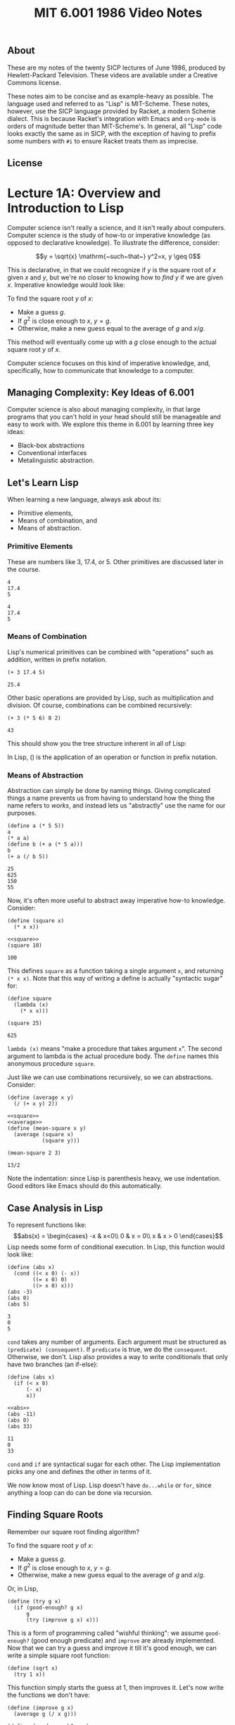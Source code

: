 # add biblio
#+title: MIT 6.001 1986 Video Notes
#+latex_class: org-report
#+latex_header: \usepackage{tikz-cd}
#+latex_header: \usepackage{makecell}
#+latex_header: \usepackage{tikz}
#+latex_header: \usepackage{tabulary}
#+latex_header: \usetikzlibrary{quotes,angles,positioning}
#+latex_header: \usepackage{array}
#+latex_header: \usepackage{parskip}
#+latex_header: \usepackage[type={CC}, modifier={by-nc-sa}, version={4.0},]{doclicense}
#+latex_header: \usepackage{forest}
#+latex_class_options: [9pt]
#+latex_header:\usepackage{sectsty}
#+latex_header:\sectionfont{\fontsize{12}{15}\selectfont}
#+latex_header:\subsectionfont{\fontsize{11}{11}\selectfont}
#+latex_header: \setlength\parindent{0pt}
#+latex_header: \usepackage{parskip}
#+latex_header: \usepackage{pifont}
#+latex_header: \makeatletter
#+latex_header: \def\@makechapterhead#1{%
#+latex_header:  {\parindent \z@ \raggedright \normalfont
#+latex_header:    \ifnum \c@secnumdepth >\m@ne
#+latex_header:        \LARGE\bfseries \thechapter~
#+latex_header:    \fi
#+latex_header:    \interlinepenalty\@M
#+latex_header:    \LARGE \bfseries #1\par\nobreak
#+latex_header:    \vskip 10\p@
#+latex_header:  }}
#+latex_header:\def\@makeschapterhead#1{%
#+latex_header:  {\parindent \z@ \raggedright
#+latex_header:    \normalfont
#+latex_header:    \interlinepenalty\@M
#+latex_header:    \Huge \bfseries  #1\par\nobreak
#+latex_header:    \vskip 10\p@
#+latex_header:  }}
#+latex_header:\makeatother
#+latex_header: \usepackage{colortbl}

\newpage

** About
   These are my notes of the twenty SICP lectures of June 1986,
   produced by Hewlett-Packard Television. These videos are available
   under a Creative Commons license.

   These notes aim to be concise and as example-heavy as possible. The
   language used and referred to as "Lisp" is MIT-Scheme. These notes,
   however, use the SICP language provided by Racket, a modern Scheme
   dialect. This is because Racket's integration with Emacs and
   =org-mode= is orders of magnitude better than MIT-Scheme's. In
   general, all "Lisp" code looks exactly the same as in SICP, with the
   exception of having to prefix some numbers with =#i= to ensure
   Racket treats them as imprecise.

** License
   \doclicenseThis

* Lecture 1A: Overview and Introduction to Lisp

  Computer science isn't really a science, and it isn't really about
  computers. Computer science is the study of how-to or imperative
  knowledge (as opposed to declarative knowledge). To illustrate the
  difference, consider:

  $$y = \sqrt{x} \mathrm{~such~that~} y^2=x, y \geq 0$$

  This is declarative, in that we could recognize if $y$ is the square
  root of $x$ given $x$ and $y$, but we're no closer to knowing how to
  /find/ $y$ if we are given $x$. Imperative knowledge would look
  like:

  To find the square root $y$ of $x$:
  - Make a guess $g$.
  - If $g^2$ is close enough to $x$, $y=g$.
  - Otherwise, make a new guess equal to the average of $g$ and $x/g$.

  This method will eventually come up with a $g$ close enough to the
  actual square root $y$ of $x$.

  Computer science focuses on this kind of imperative knowledge, and,
  specifically, how to communicate that knowledge to a computer.

** Managing Complexity: Key Ideas of 6.001
   Computer science is also about managing complexity, in that large
   programs that you can't hold in your head should still be manageable
   and easy to work with. We explore this theme in 6.001 by learning
   three key ideas:

   - Black-box abstractions
   - Conventional interfaces
   - Metalinguistic abstraction.


** Let's Learn Lisp
   When learning a new language, always ask about its:
   - Primitive elements,
   - Means of combination, and
   - Means of abstraction.

*** Primitive Elements
    These are numbers like 3, 17.4, or 5. Other primitives are
    discussed later in the course.

    #+BEGIN_SRC racket :lang sicp :eval no-export :exports both
      4
      17.4
      5
    #+END_SRC

    #+RESULTS:
    : 4
    : 17.4
    : 5

*** Means of Combination
    Lisp's numerical primitives can be combined with "operations" such
    as addition, written in prefix notation.

    #+BEGIN_SRC racket :lang sicp :eval no-export :exports both
      (+ 3 17.4 5)
    #+END_SRC

    #+RESULTS:
    : 25.4

    Other basic operations are provided by Lisp, such as
    multiplication and division. Of course, combinations can be
    combined recursively:

    #+BEGIN_SRC racket :lang sicp :eval no-export :exports both
      (+ 3 (* 5 6) 8 2)
    #+END_SRC

    #+RESULTS:
    : 43

    This should show you the tree structure inherent in all of Lisp:
    #+LATEX: \begin{center}
    #+LATEX: \begin{forest}
    #+LATEX: [+
    #+LATEX: [* [5] [6]] [8] [2]]
    #+LATEX: \end{forest}
    #+LATEX: \end{center}

    In Lisp, () is the application of an operation or function in
    prefix notation.

*** Means of Abstraction

    Abstraction can simply be done by naming things. Giving
    complicated things a name prevents us from having to understand
    how the thing the name refers to /works/, and instead lets us
    "abstractly" use the name for our purposes.

    #+BEGIN_SRC racket :lang sicp :eval no-export :exports both
      (define a (* 5 5))
      a
      (* a a)
      (define b (+ a (* 5 a)))
      b
      (+ a (/ b 5))
    #+END_SRC

    #+RESULTS:
    : 25
    : 625
    : 150
    : 55

    Now, it's often more useful to abstract away imperative how-to
    knowledge. Consider:

    #+NAME: square
    #+BEGIN_SRC racket :lang sicp :eval no-export :exports both
      (define (square x)
        (* x x))
    #+END_SRC

    #+BEGIN_SRC racket :lang sicp :eval no-export :exports both :noweb strip-export
      <<square>>
      (square 10)
    #+END_SRC

    #+RESULTS:
    : 100

    This defines =square= as a function taking a single argument =x=,
    and returning =(* x x)=. Note that this way of writing a define is
    actually "syntactic sugar" for:

    #+BEGIN_SRC racket :lang sicp :eval no-export :exports both
      (define square
        (lambda (x)
          (* x x)))

      (square 25)
    #+END_SRC

    #+RESULTS:
    : 625

    =lambda (x)= means "make a procedure that takes argument =x=". The
    second argument to lambda is the actual procedure body. The
    =define= names this anonymous procedure =square=.

    Just like we can use combinations recursively, so we can
    abstractions. Consider:

    #+NAME: average
    #+BEGIN_SRC racket :lang sicp :eval no-export :exports both
      (define (average x y)
        (/ (+ x y) 2))
    #+END_SRC

    #+BEGIN_SRC racket :lang sicp :eval no-export :exports both :noweb strip-export
      <<square>>
      <<average>>
      (define (mean-square x y)
        (average (square x)
                 (square y)))

      (mean-square 2 3)
    #+END_SRC

    #+RESULTS:
    : 13/2

    Note the indentation: since Lisp is parenthesis heavy, we use
    indentation. Good editors like Emacs should do this automatically.

** Case Analysis in Lisp

   To represent functions like:
   $$abs(x) = \begin{cases}
   -x & x<0\\
   0 & x = 0\\
   x & x > 0
   \end{cases}$$
   Lisp needs some form of conditional execution. In Lisp, this
   function would look like:

   #+BEGIN_SRC racket :lang sicp :eval no-export :exports both
     (define (abs x)
       (cond ((< x 0) (- x))
             ((= x 0) 0)
             ((> x 0) x)))
     (abs -3)
     (abs 0)
     (abs 5)
   #+END_SRC

   #+RESULTS:
   : 3
   : 0
   : 5

   =cond= takes any number of arguments. Each argument must be
   structured as =(predicate) (consequent)=. If =predicate= is true,
   we do the =consequent=. Otherwise, we don't. Lisp also provides a
   way to write conditionals that only have two branches (an if-else):

   #+NAME: abs
   #+BEGIN_SRC racket :lang sicp :eval no-export :exports both
     (define (abs x)
       (if (< x 0)
           (- x)
           x))
   #+END_SRC

   #+BEGIN_SRC racket :lang sicp :eval no-export :exports both :noweb strip-export
     <<abs>>
     (abs -11)
     (abs 0)
     (abs 33)
   #+END_SRC

   #+RESULTS:
   : 11
   : 0
   : 33

   =cond= and =if= are syntactical sugar for each other. The Lisp
   implementation picks any one and defines the other in terms of it.

   We now know most of Lisp. Lisp doesn't have =do...while= or =for=,
   since anything a loop can do can be done via recursion.

** Finding Square Roots

   Remember our square root finding algorithm?

   To find the square root $y$ of $x$:
   - Make a guess $g$.
   - If $g^2$ is close enough to $x$, $y=g$.
   - Otherwise, make a new guess equal to the average of $g$ and
     $x/g$.

   Or, in Lisp,

   #+NAME: try
   #+BEGIN_SRC racket :lang sicp :eval no-export :exports both
     (define (try g x)
       (if (good-enough? g x)
           g
           (try (improve g x) x)))
   #+END_SRC

   This is a form of programming called "wishful thinking": we assume
   =good-enough?= (good enough predicate) and =improve= are already
   implemented. Now that we can try a guess and improve it till it's
   good enough, we can write a simple square root function:

   #+NAME: sqrt
   #+BEGIN_SRC racket :lang sicp :eval no-export :exports both
     (define (sqrt x)
       (try 1 x))
   #+END_SRC

   This function simply starts the guess at 1, then improves it. Let's
   now write the functions we don't have:

   #+NAME: improve
   #+BEGIN_SRC racket :lang sicp :eval no-export :exports both
     (define (improve g x)
       (average g (/ x g)))
   #+END_SRC

   #+NAME: good-enough?
   #+BEGIN_SRC racket :lang sicp :eval no-export :exports both
     (define (good-enough? g x)
       (< (abs (- (square g) x))
          0.00001))
   #+END_SRC

   This tests if $g^2$ is within 0.0001 of $x$. Putting it all
   together, we can finally try to find square roots:

   #+BEGIN_SRC racket :lang sicp :eval no-export :exports both :noweb strip-export
     <<square>>
     <<average>>
     <<abs>>
     <<improve>>
     <<good-enough?>>
     <<try>>
     <<sqrt>>
     (sqrt #i2)
     (sqrt #i3)
     (sqrt #i4)
   #+END_SRC

   #+RESULTS:
   : 1.4142156862745097
   : 1.7320508100147274
   : 2.0000000929222947

   #+begin_quote
   *Note:* The =#i4= is Racket's syntax for using imprecise
   (decimals) instead of precise (fractions). Ignore it, and treat it
   as the number =4=.
   #+end_quote

   See that =try= actually runs a loop, but does so recursively,
   calling itself every time the =if= condition fails to improve the
   guess. Also note that these functions can all be nested inside the
   square root function to hide them from the outer scope, thus:

   #+BEGIN_SRC racket :lang sicp :eval no-export :exports both
     (define (sqrt x)
       (define (good-enough? g)
         (define (square g)
           (* g g))
         (define (abs y)
           (if (< y 0)
               (- y)
               y))
         (< (abs (- (square g) x))
            0.0001))
       (define (improve g)
         (define (average y z)
           (/ (+ y z) 2))
         (average g (/ x g)))
       (define (try g)
         (if (good-enough? g)
             g
             (try (improve g))))
       (try 1))

     (sqrt #i2)
   #+END_SRC

   #+RESULTS:
   : 1.4142156862745097

   This program should also show you a tree-like dependency of the
   functions, with each function containing the definitions of the
   functions it depends on. For someone using =sqrt=, all the functions
   within it are hidden.

   #+LATEX: \begin{center}
   #+LATEX: \begin{forest}
   #+LATEX: [\texttt{sqrt}
   #+LATEX: [\texttt{try}
   #+LATEX: [\texttt{good-enough?}
   #+LATEX: [\texttt{abs}] [\texttt{square}]]
   #+LATEX: [\texttt{improve}
   #+LATEX: [\texttt{average}]]
   #+LATEX: [\texttt{try}]]]
   #+LATEX: \end{forest}
   #+LATEX: \end{center}

   This discipline of writing procedures is called lexical scoping.


** Inbuilt/Primitive Procedures Aren't Special

   #+BEGIN_SRC racket :lang sicp :eval no-export :exports both :noweb strip-export
     <<square>>
     square
     +
   #+END_SRC

   #+RESULTS:
   : #<procedure:square>
   : #<procedure:+>

* Lecture 1B: Procedures and Processes, Substitution Model

** Substitution Rule/Model
   The substitution rule states that,

   #+begin_quote
   To evaluate an application:
   - Evaluate the operator to get procedure.
   - Evaluate the operands to get arguments.
   - Apply procedure to arguments.
     - Copy body of procedure.
     - Replace formal parameters with actual arguments.
   - Evaluate new body.
   #+end_quote

   Note that this isn't necessarily how the /interpreter/ evaluates a
   Lisp application, but the substitution rule is a "good enough"
   model for our purposes.

*** Kinds of Expressions in Lisp
    - Numbers (evaluate to "themselves")
    - Symbols (represent some procedure)
    - Combinations
    - \lambda-expressions (used to build procedures)
    - Definitions (used to name symbols)
    - Conditionals

    We will focus our use of the substitution rule on the first three.
    The last three are called "special forms", and we'll worry about
    them later.

*** Example

    Consider:

    #+BEGIN_SRC racket :lang sicp :eval no-export :exports both :noweb strip-export
      <<square>>
      (define (sum-of-squares x y)
        (+ (square x) (square y)))

      (sum-of-squares 3 4)
    #+END_SRC

    #+RESULTS:
    : 25

    Let's try to apply the substitution rule to our application,

    #+BEGIN_SRC racket :lang sicp :eval no-export :exports both
      (sum-of-squares 3 4)
      (+ (square 3) (square 4))
      (+ (square 3) (* 4 4))
      (+ (square 3) 16)
      (+ (* 3 3) 16)
      (+ 9 16)
      25
    #+END_SRC

** Peano Arithmetic

*** Simple Peano Addition
    Peano arithmetic defines addition as:

    #+NAME: peano-a
    #+BEGIN_SRC racket :lang sicp :eval no-export :exports both :noweb strip-export
      (define (pa+ x y)
        (if (= x 0)
            y
            (pa+ (dec x) (inc y))))
    #+END_SRC

    #+BEGIN_SRC racket :lang sicp :eval no-export :exports both :noweb strip-export
      <<peano-a>>
      (pa+ 3 4)
    #+END_SRC

    #+RESULTS:
    : 7

    Assume that =inc= and =dec= are primitives available that increment
    and decrement the argument respectively. How is the procedure =pa+=
    working? Let's apply the substitution rule.

    #+BEGIN_SRC racket :lang sicp :eval no-export :exports both
      (pa+ 3 4)
      (if (= 3 0)
          4
          (pa+ (dec 3) (inc 4)))
      (pa+ 2 5)
      ...
      (pa+ 1 6)
      ...
      (pa+ 0 7)
      7
    #+END_SRC

    We're skipping some steps, but the idea is that =x= keeps giving
    one "unit" to =y= until it reaches zero. Then the sum is =y=.
    Written with steps skipped:

    #+BEGIN_SRC racket :lang sicp :eval no-export :exports both
      (pa+ 3 4)
      (pa+ 2 5)
      (pa+ 1 6)
      (pa+ 0 7)
      7
    #+END_SRC

*** Another Peano Adder
    Consider:
    #+NAME: peano-b
    #+BEGIN_SRC racket :lang sicp :eval no-export :exports both :noweb strip-export
      (define (pb+ x y)
        (if (= x 0)
            y
            (inc (pb+ (dec x) y))))
    #+END_SRC


    This is also a Peano adder: but it's implemented /slightly/
    differently syntax-wise, a few characters here and there. Let's
    use the substitution rule to see how it works.

    #+BEGIN_SRC racket :lang sicp :eval no-export :exports both
      (pb+ 3 4)
      (inc (pb+ 2 4))
      (inc (inc (pb+ 1 4)))
      (inc (inc (inc (pb+ 0 4))))
      (inc (inc ((inc 4))))
      (inc (inc 5))
      (inc 6)
      7
    #+END_SRC

    See that it /does/ work:

    #+BEGIN_SRC racket :lang sicp :eval no-export :exports both :noweb strip-export
      <<peano-b>>
      (pb+ 3 4)
    #+END_SRC

    #+RESULTS:
    : 7

    Now, consider how these two, =pa+= and =pb+=, are different. While
    the /procedures/ do the same thing, the processes are wildly
    different. Let's discuss their time and space complexity.
    It should be obvious to you that the time complexity is the
    vertical axis in the substitution rule application, since the
    interpreter "executes" these instructions line by line. More lines
    means more time.

    In the case of =pa+=, the number of lines increases by 1 if you
    increase input =x= by 1. Thus, the time complexity is $O(x)$.
    Similarly, in the case of =pb+=, the number of lines increases by
    2 (once in the expansion, once in the contraction) when you
    increase =x= by 1. Thus, it is also $O(x)$.

    Now, the horizontal axis shows us how much space is being used. In
    the case of =pa+=, the space used is a constant. Thus, $O(1)$. On
    the other hand, see that =pb+= first /expands/ then /contracts/.
    The length of the maximum expansion increases by 1 if we increase
    $x$ by 1, since there's one more increment to do. Thus, $O(x)$.

    Now, we call a process like =pa+= /linear iterative/ and a process
    like =pb+= /linear recursive/.

    #+ATTR_LATEX: :booktabs t :align lccl
    | Process | Time Complexity | Space Complexity | Type             |
    |---------+-----------------+------------------+------------------|
    | =pa+=   | $O(x)$          | $O(1)$           | Linear iterative |
    | =pb+=   | $O(x)$          | $O(x)$           | Linear recursive |

    Note that the /process/ =pa+= being iterative has nothing to do
    with the implementation/definition of the /procedure/, which is
    recursive. Iteration refers to the constant space requirement.

** Differentiating Between Iterative and Recursive Processes

   One of the primary ways to differentiate between an iterative and
   recursive process is to imagine what'd happen if you turned the
   computer off, then resumed the current computation.

   In a recursive process, we've lost some important information: how
   deep into the recursion we are. In the =pb+= example, we wouldn't
   know how many =inc='s deep we are (information stored in the RAM by
   the interpreter, not by the process), meaning that we can't return
   the right value.

   In an iterative process, we can pick up right where we left off,
   since /all/ state information is contained by the process.

** Fibonacci Numbers

   Fibonacci numbers are defined as:

   $$F(x) =
   \begin{cases}
   0, & x = 0\\
   1, & x = 1\\
   F(x-1) + F(x-2), & \mathrm{otherwise}
   \end{cases}$$

   The series itself is:
   $$0,1,1,2,3,5,8,13,21,34,55\dots$$

   Let's write a Lisp function to calculate the $n\mathrm{th}$ Fibonacci
   number, assuming 0 is the 0th.

   #+BEGIN_SRC racket :lang sicp :eval no-export :exports both
     (define (fib n)
       (if (< n 2)
           n
           (+ (fib (- n 1))
              (fib (- n 2)))))
     (fib 10)
   #+END_SRC

   #+RESULTS:
   : 55

   It works, that's true. But how /well/ does it work. Let's see. When
   we call (say) =(fib 4)=, we also call =(fib 3)= and =(fib 2)=, both
   of which also call $\dots$ let's draw it:

   #+LATEX: \begin{center}
   #+LATEX: \begin{forest}
   #+LATEX: [\texttt{(fib 4)}
   #+LATEX: [\texttt{(fib 3)}
   #+LATEX: [\texttt{(fib 2)} [\texttt{(fib 1)} [1]] [\texttt{(fib 0)} [0]]]
   #+LATEX: [\texttt{(fib 1)} [1]]]
   #+LATEX: [\texttt{(fib 2)} [\texttt{(fib 1)} [1]] [\texttt{(fib 0)} [0]]]]
   #+LATEX: \end{forest}
   #+LATEX: \end{center}

   A tree! Clearly, this is an exponential-time process, since
   computing $n+1$ takes exponentially more effort. Also note that
   it's a pretty bad process, since we constantly recompute many
   values. The space complexity is the maximum depth of the tree
   (depth of recursion), which is at most $n$. Therefore, the time
   complexity is $O(\mathrm{fib}(n))$ and space complexity is $O(n)$.

   It is useful to try and write an iterative Fibonacci with better
   performance as an exercise.

** Towers of Hanoi

   From Wikipedia:

   #+begin_quote
   The Tower of Hanoi is a mathematical game or puzzle. It consists of
   three rods and a number of disks of different diameters, which can
   slide onto any rod. The puzzle starts with the disks stacked on one
   rod in order of decreasing size, the smallest at the top, thus
   approximating a conical shape. The objective of the puzzle is to
   move the entire stack to the last rod, obeying the following simple
   rules:

   - Only one disk may be moved at a time.
   - Each move consists of taking the upper disk from one of the
     stacks and placing it on top of another stack or an empty rod.
   - No disk may be placed on top of a disk that is smaller than it.
   #+end_quote

   Let's try to solve Hanoi for 4 disks, from rod A to rod C. Again
   --- "wishful thinking". Let's assume that we know how to solve for
   3 disks. To solve, we'd take the top 3 disks, put it on the spare
   rod B. Then, we'd take the fourth and largest disk, and put it on
   destination rod C. Finally, we'd move the three disk pile from B
   to C. Solved!

   But wait --- to solve the 3 disk case, let's assume we know how to
   solve the 2 disk case.

   To solve the 2 disk case, we should know how
   to solve the one disk case, which is just moving a disk from a rod
   to another.

   Or, in Lisp,

   #+BEGIN_SRC racket :lang sicp :eval no-export :exports both
     (define (move n from to spare)
       (cond ((= n 1) (display "Move disk at rod ")
                      (display from)
                      (display " to rod ")
                      (display to)
                      (display ".\n"))
             (else
              (move (- n 1) from spare to)
              (move 1 from to spare)
              (move (- n 1) spare to from))))

     (move 4 "A" "C" "B")
   #+END_SRC

   #+RESULTS:
   #+begin_example
   Move disk at rod A to rod B.
   Move disk at rod A to rod C.
   Move disk at rod B to rod C.
   Move disk at rod A to rod B.
   Move disk at rod C to rod A.
   Move disk at rod C to rod B.
   Move disk at rod A to rod B.
   Move disk at rod A to rod C.
   Move disk at rod B to rod C.
   Move disk at rod B to rod A.
   Move disk at rod C to rod A.
   Move disk at rod B to rod C.
   Move disk at rod A to rod B.
   Move disk at rod A to rod C.
   Move disk at rod B to rod C.
   #+end_example

   Note, of course, that this procedure too, is an exponential time
   procedure. However, any procedure for Hanoi will be exponential
   time, since for $n$ disks, Hanoi requires $2^{n-1}$ moves. Even if
   you compute every move in $O(1)$ (which we do, since it's just a
   print), the complexity will be $O(2^n)$.

** Iterative Fibonacci

   #+BEGIN_SRC racket :lang sicp :eval no-export :exports both
     (define (iter-fib n a b)
       (if (= n 1)
           b
           (iter-fib (dec n) b (+ a b))))

     (define (fib n)
       (iter-fib n 0 1))

     (fib 10)
   #+END_SRC

   #+RESULTS:
   : 55

* Lecture 2A: Higher-Order Procedures

** Abstracting Procedural Ideas

   Consider the functions and their respective (recursive) procedures:

   $$\sum_{i=a}^{b} i$$

   #+BEGIN_SRC racket :lang sicp :eval no-export :exports both
     (define (sum-int a b)
       (if (> a b)
           0
           (+ a
              (sum-int (inc a) b))))

     (sum-int 0 10)
   #+END_SRC

   #+RESULTS:
   : 55

   $$\sum_{i=a}^{b} i^{2}$$

   #+BEGIN_SRC racket :lang sicp :eval no-export :exports both :noweb strip-export
     <<square>>
     (define (sum-sq a b)
       (if (> a b)
           0
           (+ (square a)
              (sum-sq (inc a) b))))

     (sum-sq 0 4)
   #+END_SRC

   #+RESULTS:
   : 30

   $$\sum_{i=a_{\mathrm{~by~}4}}^{b} \frac{1}{i(i+2)}$$

   Note that this series estimates $\pi /8$.

   #+BEGIN_SRC racket :lang sicp :eval no-export :exports both
     (define (sum-pi a b)
       (if (> a b)
           0
           (+ (/ 1
                 (* a (+ a 2)))
              (sum-pi (+ a 4) b))))

     (* 8 (sum-pi #i1 #i1000000))
   #+END_SRC

   #+RESULTS:
   : 3.141590653589793


   See that the commonality between these procedures comes from the
   fact that the notion of "summation" from =a= to =b= is the same,
   but the /function/ being summed is different in each case. Or, in
   general form:

   #+BEGIN_SRC racket :lang sicp :eval no-export :exports both
     (define (<name> a b)
       (if (> a b)
           0
           (+ (<term> a)
              (<name> (<next> a) b))))
   #+END_SRC

   The way to solve this is by writing a procedure =sum=, which has
   available to it two procedures =term= and =next=. We supply these
   as arguments. Consider:

   #+NAME: sum
   #+BEGIN_SRC racket :lang sicp :eval no-export :exports both
     (define (sum term a next b)
       (if (> a b)
           0
           (+ (term a)
              (sum term (next a) next b))))
   #+END_SRC

   When we call =sum= recursively, see that we pass to it the /same
   procedures/ =term= and =next=, along with =b= and the next value of
   =a=. Now, it is easy to define =sum-int=, =sum-sq=, and =sum-pi=
   using =sum=, thus:

   #+BEGIN_SRC racket :lang sicp :eval no-export :exports both :noweb strip-export
     <<sum>>
     (define (sum-int a b)
       (define (identity x) x)
       (sum identity
            a
            inc
            b))

     (sum-int 0 10)
   #+END_SRC

   #+RESULTS:
   : 55

   =identity= is the function $p(x) = x$.

   #+BEGIN_SRC racket :lang sicp :eval no-export :exports both :noweb strip-export
     <<sum>>
     <<square>>
     (define (sum-sq a b)
       (sum square
            a
            inc
            b))

     (sum-sq 0 4)
   #+END_SRC

   #+RESULTS:
   : 30

   #+BEGIN_SRC racket :lang sicp :eval no-export :exports both :noweb strip-export
     <<sum>>
     (define (sum-pi a b)
       (sum (lambda (x)
              (/ 1
                 (* x (+ x 2))))
            a
            (lambda (x) (+ x 4))
            b))

     (* 8 (sum-pi #i1 #i1000000))
   #+END_SRC

   #+RESULTS:
   : 3.141590653589793

   Recall that =lambda= means "make a procedure" that is nameless. In
   =sum-pi=, we choose to give it anonymous functions as arguments
   instead of defining our own, because there's no reason to name a
   procedure we won't later use.

   The big advantage of abstracting away =sum= this way is that in
   case we want to implement it in a different way, we merely have to
   change the implementation of one function (=sum=) and not that of
   the three functions that use it. In fact, those functions can
   remain exactly the same.

   Here's another implementation of =sum=. See that =sum-pi= still
   works without changes, because it doesn't care about how =sum= is
   implemented as long as the argument number and order remains
   constant.

   #+BEGIN_SRC racket :lang sicp :eval no-export :exports both
     (define (sum term a next b)
       (define (iter j ans)
         (if (> j b)
             ans
             (iter (next j)
                   (+ (term j)
                      ans))))
       (iter a 0))

     (define (sum-pi a b)
       (sum (lambda (x)
              (/ 1
                 (* x (+ x 2))))
            a
            (lambda (x) (+ x 4))
            b))

     (* 8 (sum-pi #i1 #i1000000))
   #+END_SRC

   #+RESULTS:
   : 3.1415906535898936

** More on Square Roots

   Recall our square root procedure. When seen in Lisp code, it's not
   very clear what it's doing, or how it's working.

   #+NAME: no-dep-sqrt
   #+BEGIN_SRC racket :lang sicp :eval no-export :exports both
     (define (sqrt x)
       (define (good-enough? g)
         (define (square g)
           (* g g))
         (define (abs y)
           (if (< y 0)
               (- y)
               y))
         (< (abs (- (square g) x))
            0.0001))
       (define (improve g)
         (define (average y z)
           (/ (+ y z) 2))
         (average g (/ x g)))
       (define (try g)
         (if (good-enough? g)
             g
             (try (improve g))))
       (try 1))
   #+END_SRC

   #+BEGIN_SRC racket :lang sicp :eval no-export :exports both :noweb strip-export
     <<no-dep-sqrt>>
     (sqrt #i2)
   #+END_SRC

   #+RESULTS:
   : 1.4142156862745097

   Let's use higher-order procedure abstraction to make it clearer.

*** Fixed Points

    Recall that the algorithm itself relies on writing a function

    $$f\colon y\mapsto \frac{y+\frac{x}{y}}{2}$$

    Note that this works because $f(\sqrt{x}) = \sqrt{x}$:

    $$f(\sqrt{x})=\frac{\sqrt{x}+\frac{x}{\sqrt{x}}}{2} = \frac{2\sqrt{x}}{2} = \sqrt{x}$$

    See that this is /actually/ an algorithm for finding a fixed point
    of a function $f$, which is defined as finding the point where
    $f(z)=z$. This algorithm is merely an instance of a function $f$
    whose fixed point happens to be the square root.

    #+begin_quote
    For some functions, the fixed point can be found by iterating it.
    #+end_quote

    This is the top-level abstraction we'll write a function for.
    First, let's see how we'd write a square-root function by wishful
    thinking:

    #+NAME: fp-sqrt
    #+BEGIN_SRC racket :lang sicp :eval no-export :exports both :noweb strip-export
      <<average>>
      (define (sqrt x)
        (fixed-point
         (lambda (y) (average (/ x y)
                              y))
         1))
    #+END_SRC

    Now writing =fixed-point=:

    #+NAME: fixed-point
    #+BEGIN_SRC racket :lang sicp :eval no-export :exports both :noweb strip-export
      <<abs>>
      (define (fixed-point f start)
        (define (close-enough-p x y)
          (< (abs (- x y))
             0.00001))
        (define (iter old new)
          (if (close-enough-p old new)
              new
              (iter new (f new))))
        (iter start (f start)))
    #+END_SRC

    Let's try it out!

    #+BEGIN_SRC racket :lang sicp :eval no-export :exports both :noweb strip-export
      <<fixed-point>>
      <<fp-sqrt>>
      (sqrt #i2)
    #+END_SRC

    #+RESULTS:
    : 1.4142135623746899

*** Damping Oscillations

    A fair question when seeing the function
    $$f_1\colon y\mapsto \frac{y+\frac{x}{y}}{2}$$
    is why another function
    $$f\colon y\mapsto \frac{x}{y}$$
    wouldn't work in its place. This question is best
    answered by trying to find its fixed point by iteration. Let's try
    to find it for $x=2$, starting at $y=1$. Then,

    $$f(1) = \frac{2}{1} = 2$$
    $$f(2) = \frac{2}{2} = 1$$
    $$f(1) = \frac{2}{1} = 2$$
    $$f(2) = \frac{2}{2} = 1$$
    $$~\dots$$

    It seems that instead of converging, this function is
    /oscillating/ between two values. We know that it's easy to fix
    this: we have to damp these oscillations. The most natural way to
    do this is to take the average of successive values $y$ and
    $f(y)$. A =sqrt= function that uses average damping would be:

    #+NAME: fp-avg-sqrt
    #+BEGIN_SRC racket :lang sicp :eval no-export :exports both :noweb strip-export
      <<fixed-point>>
      (define (sqrt x)
        (fixed-point
         (avg-damp (lambda (y) (/ x y)))
         1))
    #+END_SRC

    The =avg-damp= function takes in a procedure, creates an average damping
    procedure, and returns it. Or, in Lisp:

    #+NAME: avg-damp
    #+BEGIN_SRC racket :lang sicp :eval no-export :exports both :noweb strip-export
      <<average>>
      (define avg-damp
        (lambda (f)
          (lambda (x) (average (f x) x))))
    #+END_SRC

    It is worth discussing how =avg-damp= works. It is defined as a
    procedure which takes the argument of a function =f=. It then
    returns an anonymous procedure which takes an argument =x=, and
    computes the average of $f(x)$ and $x$. This is finally the
    highest level of abstraction we can reach for the =sqrt=
    algorithm --- finding the fixed point of a damped oscillating
    function.

    Using the =sqrt= function,

    #+BEGIN_SRC racket :lang sicp :eval no-export :exports both :noweb strip-export
      <<avg-damp>>
      <<fp-avg-sqrt>>
      (sqrt #i2)
    #+END_SRC

    #+RESULTS:
    : 1.4142135623746899

** Newton's Method

   Newton's method is used to find the zeros of a function ($y \ni
   f(y)=0$). To use it, start with some guess $y_0$. Then,

   $$y_{n+1} = y_n - \frac{f(y_n)}{f'(y_n)}$$

   where $$f'(y) = \frac{\mathrm{d}f(y)}{\mathrm{d}y}$$

   We can, of course, find the zero of the square root finding function
   $f(y) =  x-y^2$ using Newton's method. Note that Newton's method
   /itself/ is based on fixed points, since it aims to find a fixed
   point where $y_{n+1}\approx y_n$.

   Defining =sqrt=:

   #+NAME: newton-sqrt
   #+BEGIN_SRC racket :lang sicp :eval no-export :exports both :noweb strip-export
     <<square>>
     (define (sqrt x)
       (newton (lambda (y) (- x (square y)))
               1))
   #+END_SRC

   We pass to =newton= a function $f(y)=x-y^2$, since its zero is $x=y^2$.

   #+NAME: newton
   #+BEGIN_SRC racket :lang sicp :eval no-export :exports both :noweb strip-export
     <<fixed-point>>
     (define (newton f guess)
       (define df (deriv f))
       (fixed-point
        (lambda (x) (- x
                       (/ (f x)
                          (df x))))
        guess))
   #+END_SRC


   It is important to note that defining =df= to be =(deriv f)= once
   prevents wasteful recomputation of =df= every time =fixed-point=
   calls itself.

   Of course, we now have to define a derivative function. We can
   simply use the standard limit definition to find it numerically:

   $$f'(x) = \lim_{\Delta x\to 0} \frac{f(x+\Delta x) - f(x)}{\Delta
   x}$$

   Or, in Lisp,

   #+NAME: deriv
   #+BEGIN_SRC racket :lang sicp :eval no-export :exports both
     (define dx 0.0000001)

     (define deriv
       (lambda (f)
         (lambda (x)
           (/ (- (f (+ x dx))
                 (f x))
              dx))))


   #+END_SRC

   This function returns a function which is the derivative of =f=,
   and can be used as such. Consider:

   #+BEGIN_SRC racket :lang sicp :eval no-export :exports both :noweb strip-export
     <<deriv>>
     ((deriv (lambda (x) (* x x x))) 2)
   #+END_SRC

   #+RESULTS:
   : 12.000000584322379

   Which is the expected value of differentiating $x^{3}$ w.r.t $x$
   ($3x^2$) and evaluating at 2.

   Testing out our =sqrt= function:

   #+BEGIN_SRC racket :lang sicp :eval no-export :exports both :noweb strip-export
     <<deriv>>
     <<newton>>
     <<newton-sqrt>>
     (sqrt #i2)
   #+END_SRC

   #+RESULTS:
   : 1.4142135623747674

** Procedures are First-Class Citizens

   This means that procedures can be:
   - Named using variables.
   - Passed as arguments to procedures.
   - Returned as values from procedures.
   - Included in data structures.

* Lecture 2B: Compound Data

  Consider our =sqrt= function that uses =good-enough?=. What we did
  while writing =sqrt= is assume the existence of =good-enough?=.
  That is, we divorced the task of building =sqrt= from the task of
  implementing its parts.

  Let's do this for data.

** Rational Number Arithmetic

   Let's design a system which can add fractions:
   $$\frac{1}{2}+\frac{1}{4}=\frac{3}{4}$$
   and multiply them:
   $$\frac{3}{4}\times \frac{2}{3} = \frac{1}{2}$$

   The /procedures/ for these two tasks are well known to most people:

   $$\frac{n_1}{d_1} + \frac{n_2}{d_2} = \frac{n_1d_2+n_2d_2}{d_1d_2}$$
   and
   $$\frac{n_1}{d_1} \times \frac{n_2}{d_2} = \frac{n_1n_2}{d_1d_2}$$

*** Abstraction
    We don't know, however, how to represent this data in a Lisp
    procedure. Let's use our powerful "wishful thinking" strategy.
    Assume that we have the following procedures available to us:

    - A constructor =(make-rat n d)= which makes a fraction with
      numerator =n= and denominator =d=.
    - Two selectors:
      - =(numer x)= which takes in a fraction =x= and returns its
        numerator.
      - =(denom x)= which takes in a fraction =x= and returns its
        denominator.

    Then, our procedures are easy to write:

    #+NAME: frac-proc
    #+BEGIN_SRC racket :lang sicp :eval no-export :exports both
      (define (+rat x y)
        (make-rat
         (+ (* (numer x) (denom y))
            (* (numer y) (denom x)))
         (* (denom x) (denom y))))

      (define (*rat x y)
        (make-rat
         (* (numer x) (numer y))
         (* (denom x) (denom y))))
    #+END_SRC

    Why do we need this data object abstraction anyway? We could very
    well define =+rat= to take in four numbers, two numerators and two
    denominators. But to return, we can't return /both/ numerator and
    denominator. We now have to define two summation functions, one for
    the numerator and one for the denominator, and somehow keep track
    of the fact that one of these numbers is the numerator and the other
    the denominator. Furthermore, when applying more complex operations
    like:

    #+BEGIN_SRC racket :lang sicp :eval no-export :exports both
      (*rat (+rat x y)
            (+rat s t))
    #+END_SRC

    The data abstraction helps. If it weren't there, we'd have to
    maintain some temporary registers to store the numerator and
    denominator values of the =+rat= operations into, then pass them to
    =*rat=.

    Worse than confusing the program, such a design philosophy would
    confuse us, the programmers.

*** Data Object Creation

    The glue we use to stick two numbers together is provided by three
    Lisp primitives:
    - A constructor =cons=, which generates an ordered pair.
    - Two selectors:
      - =car=, which selects the first element of the pair, and
      - =cdr=, which selects the second element of the pair.

    In use,
    #+BEGIN_SRC racket :lang sicp :eval no-export :exports both
      (define x (cons 1 2))
      (car x)
      (cdr x)
    #+END_SRC

    #+RESULTS:
    : 1
    : 2

    We can now write the procedures that we'd deferred writing
    earlier:

    #+NAME: make-rat
    #+BEGIN_SRC racket :lang sicp :eval no-export :exports both
      (define (make-rat x y)
        (cons x y))

      (define (numer x)
        (car x))

      (define (denom x)
        (cdr x))
    #+END_SRC

    #+BEGIN_SRC racket :lang sicp :eval no-export :exports both :noweb strip-export
      <<frac-proc>>
      <<make-rat>>

      (define x (make-rat 1 2))
      (define y (make-rat 1 4))
      (define z (+rat x y))
      (numer z)
      (denom z)
    #+END_SRC

    #+RESULTS:
    : 6
    : 8

    Agh. We forgot to reduce results to the simplest form. We can
    easily include this in the =make-rat= procedure:[fn:1]

    #+NAME: make-rat-gcd
    #+BEGIN_SRC racket :lang sicp :eval no-export :exports both
      (define (make-rat x y)
        (let ((g (gcd x y)))
          (cons (/ x g)
                (/ y g))))

      (define (numer x)
        (car x))

      (define (denom x)
        (cdr x))
    #+END_SRC

    Note that we could shift the =gcd= bit to functions =numer= and
    =denom=, which would display the simplest form at access time
    rather than creation time. Deciding between the two is a matter of
    system efficiency: a system which displays often should use
    creation time simplification, while a system which creates many
    fractions should use access time simplification.
    We now need a GCD function:

    #+NAME: gcd
    #+BEGIN_SRC racket :lang sicp :eval no-export :exports both
      (define (gcd a b)
        (if (= b 0)
            a
            (gcd b (remainder a b))))
    #+END_SRC

    We can now use =+rat= in /exactly/ the same way, since the
    interface is the same. This is the advantage of abstraction.

    #+BEGIN_SRC racket :lang sicp :eval no-export :exports both :noweb strip-export
      <<make-rat-gcd>>
      <<frac-proc>>

      (define x (make-rat 1 2))
      (define y (make-rat 1 4))
      (define z (+rat x y))
      (numer z)
      (denom z)
    #+END_SRC

    #+RESULTS:
    : 3
    : 4

    Excellent: we now have a working system. The data abstraction
    model can be visualised as follows:

    #+ATTR_LATEX: :booktabs t :align c
    | =+rat=, =*rat= ...           |
    |------------------------------|
    | =make-rat=, =numer=, =denom= |
    |------------------------------|
    | =gcd=                        |
    |------------------------------|
    | Pairs                        |

    At each layer of abstraction, we merely care about the usage of
    the lower layers and not their implementation or underlying
    representation.

** Representing Points on a Plane

   This is now an easy problem --- the code should be
   self-explanatory.

   #+NAME: make-vec
   #+BEGIN_SRC racket :lang sicp :eval no-export :exports both
     (define (make-vec x y)
       (cons x y))

     (define (xcor v)
       (car v))

     (define (ycor v)
       (cdr v))
   #+END_SRC

   We could now define a segment as a pair of vectors:

   #+NAME: make-seg
   #+BEGIN_SRC racket :lang sicp :eval no-export :exports both
     (define (make-seg v w)
       (cons v w))

     (define (seg-start s)
       (car s))

     (define (seg-end s)
       (cdr s))
   #+END_SRC

   Some sample operations:

   #+BEGIN_SRC racket :lang sicp :eval no-export :exports both :noweb strip-export
     <<average>>
     <<square>>
     <<no-dep-sqrt>>
     <<make-vec>>
     <<make-seg>>

     (define (midpoint s)
       (let ((a (seg-start s))
             (b (seg-end s)))
         (make-vec
          (average (xcor a) (xcor b))
          (average (ycor a) (ycor b)))))

     (define (length s)
       (let ((dx (- (xcor (seg-end s))
                    (xcor (seg-start s))))
             (dy (- (ycor (seg-end s))
                    (ycor (seg-start s)))))
         (sqrt (+ (square dx)
                  (square dy)))))

     (define side-a (make-vec #i3 #i0))
     (define side-b (make-vec #i0 #i4))
     (define segment (make-seg side-a side-b))

     (length segment)

     (define mp (midpoint segment))

     (xcor mp)
     (ycor mp)
   #+END_SRC

   #+RESULTS:
   : 5.000000000053722
   : 1.5
   : 2.0

   The abstraction layer diagram of this code is:


   #+ATTR_LATEX: :booktabs t :align c
   | Segments |
   |----------|
   | Vectors  |
   |----------|
   | Pairs    |

   It is interesting to note that segments are pairs of vectors,
   which are pairs of numbers, so segments are actually pairs of
   pairs. Represented as a tree:

   #+LATEX: \begin{center}
   #+LATEX: \begin{forest}
   #+LATEX: [$s$ [$\vec{v_{1}}$ [$x_{1}$] [$y_{1}$]] [$\vec{v_{2}}$ [$x_2$] [$y_2$]]]
   #+LATEX: \end{forest}
   #+LATEX: \end{center}

   This property is called /closure/ (from abstract algebra[fn:2]): that means
   of combination can be nested recursively. It's an important and
   powerful technique.

   For instance, a three-dimensional vector can be represented by a
   pair whose one element is a number and whose other element is a
   pair of numbers. Or, in Lisp:

   #+BEGIN_SRC racket :lang sicp :eval no-export :exports both
     (define three-d-vec (cons 3 (cons 4 5)))
     (car three-d-vec)
     (car (cdr three-d-vec))
     (cdr (cdr three-d-vec))
   #+END_SRC

   #+RESULTS:
   : 3
   : 4
   : 5

** Pairs

   Let's go back to when we assumed that =make-rat=, =numer=, and
   =denom=, were already implemented. The procedures we then wrote
   were written using /abstract data/, with the only "assured"
   property being that:

   #+begin_verse
   =if x = (make-rat n d):=

     $\displaystyle \frac{\mathtt{numer~x}}{\mathtt{denom~x}} = \frac{\mathtt{n}}{\mathtt{d}}$
   #+end_verse

   Beyond this basic "spec", or the interface contract, we know
   nothing about its implementation.

   Now, it's easy not to appreciate how knowing /merely/ the
   specification of the layer below is sufficient to use it, so let's
   discuss how pairs work. When we wanted to implement =make-rat=, we
   kind of "cheated" in that we said, "Okay, Lisp has a primitive to
   do this so we don't have to implement a pair." Let's now take a
   look at a possible implementation of a pair that doesn't use data
   objects at all, and instead mimics them from thin air. Consider:

   #+NAME: our-cons
   #+BEGIN_SRC racket :lang sicp :eval no-export :exports both
     (define (our-cons a b)
       (lambda (pick)
         (cond ((= pick 1) a)
               ((= pick 2) b))))

     (define (our-car x) (x 1))
     (define (our-cdr x) (x 2))
   #+END_SRC

   #+BEGIN_SRC racket :lang sicp :eval no-export :exports both :noweb strip-export
     <<our-cons>>
     (define pair (our-cons 3 4))
     (our-car pair)
     (our-cdr pair)
   #+END_SRC

   #+RESULTS:
   : 3
   : 4

   Before thinking about how it works: consider the fact that Lisp's
   pairs could be implemented this way, and not only would we not know
   about this while implementing =make-rat= --- we wouldn't care,
   since it's below the level of abstraction we're working at. As long
   as it behaves the way we expect it to --- that is, it follows the
   "spec", we don't know or care about its implementation[fn:3]. Such is the
   power of abstraction.

   Now, how is this implementation even working? Well:
   - =cons= is a procedure that returns a lambda (anonymous procedure)
     which, by the substitution model, looks like:
     #+BEGIN_SRC racket :lang sicp :eval no-export :exports both
       (lambda (pick)
         (cond ((= pick 1) 3)
               ((= pick 2) 4)))
     #+END_SRC
   - =car= expects this procedure as an input, and returns the result of
     supplying this procedure with the value 1. This is naturally the
     first of the two numbers given to =cons= (=a=).
   - =cdr= is identical to =car=, except that /it/ supplies the input
     procedure with argument 2 to get =b=.

   We can thus implement a pair "data structure" using only lambdas.
   In fact, these pairs are closed:

   #+BEGIN_SRC racket :lang sicp :eval no-export :exports both :noweb strip-export
     <<our-cons>>
     (define three-d-vec (our-cons 3 (our-cons 4 5)))
     (our-car three-d-vec)
     (our-car (our-cdr three-d-vec))
     (our-cdr (our-cdr three-d-vec))
     (our-cdr three-d-vec)
   #+END_SRC

   #+RESULTS:
   : 3
   : 4
   : 5
   : #<procedure:...6f_i/ob-2136OZJ.rkt:4:2>

   It is worth thinking about the structure of =three-d-vec=:
   #+BEGIN_SRC racket :lang sicp :eval no-export :exports both
     (lambda (pick)
       (cond ((= pick 1) 3)
             ((= pick 2) (lambda (pick)
                           (cond ((= pick 1) 4)
                                 ((= pick 2) 5))))))
   #+END_SRC

   Picking =2= in the top-level lambda gives us another lambda, in
   which we can pick either the first number (4) or the second (5).
   Note that this is precisely the nested pair structure we were going
   for.

   #+LATEX: \begin{center}
   #+LATEX: \begin{forest}
   #+LATEX: [$\lambda$(p) [3] [$\lambda$(p) [4] [5]]]
   #+LATEX: \end{forest}
   #+LATEX: \end{center}

* Lecture 3A: Henderson Escher Example

  Recall our vector procedures:

   #+BEGIN_SRC racket :lang sicp :eval no-export :exports both
     (define (make-vec x y)
       (cons x y))

     (define (xcor v)
       (car v))

     (define (ycor v)
       (cdr v))
   #+END_SRC

   We could define more procedures using these:

   #+NAME: vec-proc
   #+BEGIN_SRC racket :lang sicp :eval no-export :exports both
     (define (+vect v1 v2)
       (make-vec
        (+ (xcor v1) (xcor v2))
        (+ (ycor v1) (ycor v2))))

     (define (scale v s)
       (make-vec
        (* s (xcor v))
        (* s (ycor v))))
   #+END_SRC

   Recall that our representation of a line segment was as a pair of
   vectors, or pair of pairs. That is, we can use the property of
   closure that pairs have to store any amount of data.

** Lists
   Often, we want to store a sequence of data. Using pairs, there are
   many ways to do this, for instance:

   #+BEGIN_SRC racket :lang sicp :eval no-export :exports both
     (cons (cons 1 2) (cons 3 4))
     (cons (cons 1 (cons 2 3)) 4)
   #+END_SRC

   #+RESULTS:
   : ((1 . 2) 3 . 4)
   : ((1 2 . 3) . 4)

   However, we want to establish a conventional way of dealing with
   sequences, to prevent having to make ad-hoc choices. Lisp uses a
   representation called a list:

   #+BEGIN_SRC racket :lang sicp :eval no-export :exports both
     (cons 1 (cons 2 (cons 3 (cons 4 nil))))
   #+END_SRC

   #+RESULTS:
   : (1 2 3 4)

   Note that the =nil= represents the null or empty list. Since
   writing so many =cons= is painful, Lisp provides the primitive
   =list= which lets us build such a structure.

   #+BEGIN_SRC racket :lang sicp :eval no-export :exports both
     (list 1 2 3 4)
   #+END_SRC

   #+RESULTS:
   : (1 2 3 4)

   Note that =list= is merely syntactic sugar for building up using
   pairs:

   #+NAME: one-to-four
   #+BEGIN_SRC racket :lang sicp :eval no-export :exports both
     (define one-to-four (list 1 2 3 4))
   #+END_SRC

   #+BEGIN_SRC racket :lang sicp :eval no-export :exports both :noweb strip-export
     <<one-to-four>>
     (car one-to-four)
     (cdr one-to-four)
     (car (cdr one-to-four))
     (cdr (cdr one-to-four))
     (car (cdr (cdr (cdr one-to-four))))
     (cdr (cdr (cdr (cdr one-to-four))))
   #+END_SRC

   #+RESULTS:
   : 1
   : (2 3 4)
   : 2
   : (3 4)
   : 4
   : ()

   Note that the empty list, =nil=, is also represented by =()=. This
   way of walking down the list for elements is called =cdr=-ing down
   a list, but it's a bit painful. Thus, when we want to process
   lists, we write procedures.

*** Procedures on Lists

    Say we wanted to write a procedure =scale-list= which multiplies
    every element in the list by a certain value. That is, when scale
    list is called on =one-to-four= with value 10, it returns =(10 20
    30 40)=. Here's one possible (recursive) implementation:

    #+BEGIN_SRC racket :lang sicp :eval no-export :exports both :noweb strip-export
      <<one-to-four>>
      (define (scale-list l scale)
        (if (null? l)
            nil
            (cons (* scale (car l))
                  (scale-list (cdr l) scale))))

      (scale-list one-to-four 10)
    #+END_SRC

    #+RESULTS:
    : (10 20 30 40)

    =null?= is a predicate which tells us whether the given input is
    the empty list. This will be the case at the end of the list.
    Of course, this is /actually/ a general method for processing all
    values of a list and returning another list, so we write a
    higher-order procedure which applies a procedure to all elements
    of a list and returns the result as a list, called =map=.

    #+NAME: map
    #+BEGIN_SRC racket :lang sicp :eval no-export :exports both
      (define (map p l)
        (if (null? l)
            nil
            (cons (p (car l))
                  (map p (cdr l)))))
    #+END_SRC

    Now defining =scale-list= in terms of =map=:

    #+BEGIN_SRC racket :lang sicp :eval no-export :exports both :noweb strip-export
      <<map>>
      <<one-to-four>>
      (define (scale-list l s)
        (map (lambda (x) (* x s))
             l))

      (scale-list one-to-four 20)
    #+END_SRC

    #+RESULTS:
    : (20 40 60 80)

    We can now square lists:
    #+BEGIN_SRC racket :lang sicp :eval no-export :exports both :noweb strip-export
      <<square>>
      <<map>>
      <<one-to-four>>
      (map square one-to-four)
    #+END_SRC

    #+RESULTS:
    : (1 4 9 16)

    Similar to =map=, we define a higher-order procedure =for-each=,
    which, instead of =cons=-ing a list and returning it, simply
    applies to procedure to each element of the list.

    #+NAME: for-each
    #+BEGIN_SRC racket :lang sicp :eval no-export :exports both :noweb strip-export
      (define (for-each proc l)
        (cond ((null? l) done)
              (else
               (proc (car l))
               (for-each proc (cdr l)))))
    #+END_SRC

** Henderson's Picture Language

   Let's define a language. As usual, we'll concern ourselves with its
   primitives, means of combination, and means of abstraction,
   implementing some of this language in Lisp along the way.


*** Primitives
    This language has only one primitive: "picture", which is a figure
    scaled to fit a frame.


*** Means of Combination and Operations

    - Rotate, which rotates a picture and returns it.
    - Flip, which flips the picture across an axis and returns it.
    - Beside, which takes two pictures and a scale, then puts the two
      next to each other, returning a picture.
    - Above, like beside, but above.

    See that the closure property (that an operation on pictures
    returns a picture)[fn:4] allows us to combine these operations/means of
    combination to build complex pictures with ease.

    Let's now implement this part of the language.

*** An Implementation

**** Frames

     Three vectors are needed to uniquely identify a frame on the
     plane. By convention, we take these to be the bottom left corner
     ("origin"), the bottom right corner ("horizontal") and the top
     left corner ("vertical"). Their positions can be described
     relative to the $(0,0)$ of the display screen. Therefore,
     frame is implemented by:
     - Constructor =make-frame=.
     - Selectors =origin=, =horiz=, and =vert=, for the three vectors.

     Note that technically, a frame describes a transformation of
     the unit square, where each point in the unit square:
     $$(x,y)\mapsto \mathtt{origin} + x\cdot \mathtt{horiz} + y\cdot
     \mathtt{vert}$$

     We can define a procedure which returns a procedure which maps
     a pair of points $(x,y)$ on the unit square to a given frame:

     #+BEGIN_SRC racket :lang sicp :eval no-export :exports both
       (define (coord-map rect)
         (lambda (point)
           (+vect
            (+vect (scale (xcor point)
                          (horiz rect))
                   (scale (ycor point)
                          (vert rect)))
            (origin rect))))
     #+END_SRC

     =coord-map= returns a procedure which given a point will map it
     correctly to =rect=.

**** Pictures

     We can now easily define a procedure which makes a picture:
     #+BEGIN_SRC racket :lang sicp :eval no-export :exports both
       (define (make-picture seglist)
         (lambda (rect)
           (for-each
            (lambda (s)
              (drawline
               ((coord-map rect) (seg-start s))
               ((coord-map rect) (seg-end s))))
            seglist)))
     #+END_SRC

     Well, relatively easily. Let's explain what =make-picture=
     actually does:

     - Takes argument =seglist=, which is a list of line segments
       (pairs of vectors) that the picture is.
     - Returns a procedure which:
       - Takes the argument of a frame.
       - For every element in =seglist=:
         - Draws the segment within frame, by scaling it correctly
           using =coord-map=.
         - This is done by giving =coord-map= the frame to scale
           to.
         - The procedure returned by =coord-map= then scales the
           vectors =(seg-start s)= and =(seg-end s)= to the frame.
         - This can now be drawn by =drawline=, since it has as
           arguments two points.

     Note that a picture is /actually/ a procedure which draws itself
     inside a given frame, and =make-picture= generates this
     procedure from a =seglist=. Or, in use:

     #+BEGIN_SRC racket :lang sicp :eval no-export :exports both
       (define R (make-frame ;some vectors
                  ))
       (define draw-george-in-frame (make-picture ;some seglist
                       ))
       (draw-george-in-frame R)
     #+END_SRC

**** Beside

     =beside= needs to draw two pictures on the screen, after scaling
     them correctly (by =a=) and placing them side by side. Thus,
     =beside= returns a picture which takes in an argument =rect=.
     =beside= starts drawing the left picture at =(origin rect),
     (scale a (horiz rect)) (vert rect)= and the right picture at
     =(+vect (origin rect) (scale a (horiz rect))), (scale (- 1 a)
     (horiz rect)), (vert rect)=. This places the two pictures side by
     side and scales them correctly within =rect=. Or, in Lisp,

     #+BEGIN_SRC racket :lang sicp :eval no-export :exports both
       (define (beside p1 p2 a)
         (lambda (rect)
           (p1 (make-frame
                (origin rect)
                (scale a (horiz rect))
                (vert rect)))
           (p2 (make-frame
                (+vect (origin rect)
                       (scale a (horiz rect)))
                (scale (-1 a) (horiz rect))
                (vert rect)))))
     #+END_SRC

**** Rotate-90

     To rotate a picture by 90 degrees counter-clockwise, all we have
     to do is make the =origin= shift to where =horiz= is, then draw
     the new =horiz= and =vert= correctly. With some vector algebra,
     the procedure in Lisp is:

     #+BEGIN_SRC racket :lang sicp :eval no-export :exports both
       (define (rot90 pict)
         (lambda (rect)
           (pict (make-frame
                  (+vect (origin rect)
                         (horiz rect))
                  (vert rect)
                  (scale -1 (horiz rect))))))
     #+END_SRC


*** Means of Abstraction
    See that the picture language is now embedded in Lisp. We can
    write recursive procedures to modify a picture:

    #+BEGIN_SRC racket :lang sicp :eval no-export :exports both
      (define (right-push pict n a)
        (if (= n 0)
            pict
            (beside pict
                    (right-push pict (dec n) a)
                    a)))
    #+END_SRC

    We can even write a higher order procedure for "pushing":
    #+BEGIN_SRC racket :lang sicp :eval no-export :exports both
      (define (push comb)
        (lambda (pict n a)
          ((repeated
            (lambda (p)
              (comb pict p a))
            n)
           pict)))

      (define right-push (push beside))
    #+END_SRC

    There's a lot to learn from this example:
    - We're embedding a language inside Lisp. All of Lisp's power is
      available to this small language now: including recursion.
    - There's no difference between a procedure and data: we're
      passing pictures around exactly like data, even though it's
      actually a procedure.
    - We've created a layered system of abstractions on top of Lisp,
      which allows /each layer/ to have all of Lisp's expressive
      power. This is contrasted to a designing such a system bottom-up
      as a tree, which would mean that:
      - Each node does a very specific purpose and is limited in
        complexity because a new feature has to be built ground-up at
        the node.
      - Making a change is near impossible, since there's no higher
        order procedural abstraction. Making a change that affects
        more than one node is a nightmare.

* Lecture 3B: Symbolic Differentiation; Quotation

  We saw that robust system design involves insensitivity to small
  changes, and that embedding a language within Lisp allows this. Let
  us turn to a somewhat similar thread, solving the problem of
  symbolic differentiation in Lisp.

  This problem is somewhat different from /numerical/ differentiation
  of a function like we did for Newton's method, since we actually
  want the expressions we work with to be in an algebraic language.
  Before figuring out how to implement such a thing, let's talk about
  the operation of differentiation itself.

** Differentiation v. Integration

   Why is it so much easier to differentiate than to integrate?
   Let us look at the basic rules of differentiation:

   $$\frac{\mathrm{d}k}{\mathrm{d}x} = 0$$
   $$\frac{\mathrm{d}x}{\mathrm{d}x} = 1$$
   $$\frac{\mathrm{d}k\cdot a}{\mathrm{d}x} = k\cdot \frac{\mathrm{d}a}{\mathrm{d}x}$$
   $$\frac{\mathrm{d}(a+b)}{\mathrm{d}x} =
   \frac{\mathrm{d}a}{\mathrm{d}x} + \frac{\mathrm{d}b}{\mathrm{d}x}$$
   $$\frac{\mathrm{d}(ab)}{\mathrm{d}x} =  a\cdot
   \frac{\mathrm{d}b}{\mathrm{d}x} +
   \frac{\mathrm{d}a}{\mathrm{d}x}\cdot b$$
   $$\frac{\mathrm{d}x^{n}}{\mathrm{d}x} = nx^{n-1}$$

   See that these rules are reduction rules, in that the derivative of
   some complex thing is the derivative of simpler things joined
   together by basic operations. Such reduction rules are naturally
   recursive in nature. This makes the problem of differentiation very
   easy to solve using simple algorithms.

   On the other hand, implementing an integration system is a much
   harder problem, since such a system would require us to go the
   other way, combining up simpler expressions to make more
   complicated ones, which often involves an intrinsically difficult
   choice to make.

   With these simple recursive rules in mind, let's implement a
   symbolic differentiation system.

** Some Wishful Thinking

   #+NAME: sym-deriv
   #+BEGIN_SRC racket :lang sicp :eval no-export :exports both
     (define (deriv expr var)
       (cond ((constant? expr var) 0)
             ((same-var? expr var) 1)
             ((sum? expr)
              (make-sum (deriv (a1 expr) var)
                        (deriv (a2 expr) var)))
             ((product? expr)
              (make-sum
               (make-product (m1 expr)
                             (deriv (m2 expr) var))
               (make-product (deriv (m1 expr) var)
                             (m2 expr))))))
   #+END_SRC


   That's enough rules for now, we can add more later.

   Note that =a1= is a procedure returning the first term of the
   addition $x+y$ (in this case, $x$), and =a2= is a procedure
   returning the second (in this case, $y$). Similar for
   multiplication, =m1= and =m2=.

   All the -=?= procedures are predicates, and should be
   self-explanatory. =make-=, as expected, makes the object with given
   arguments as values and returns it. These are a level of
   abstraction below =deriv=, and involve the actual representation of
   algebraic expressions. Let's figure out how to do this.

** Representing Algebraic Expressions

*** Using Lisp Syntax

    One very simple way to represent expressions is to use Lisp's way:
    expressions that form trees. Consider:

    $$ax^{2} \mapsto \mathtt{(*~a~(*~x~x))}$$ $$bx+c \mapsto \mathtt{(
    \mathtt{+} ~(*~b~x)~c)}$$

    This has the advantage that representing such expression is just a
    list. Moreover, finding out the operation is merely the =car= of
    the list, and the operands are the =cdr=. This effectively
    eliminates our need for parsing algebraic expressions.

*** Representation Implementation

    Let's start defining our procedures.

    #+NAME: atom?
    #+BEGIN_SRC racket :lang sicp :eval no-export :exports none
      (define (atom? x)
        (and (not (null? x))
             (not (pair? x))))
    #+END_SRC


    #+NAME: deriv-preds
    #+BEGIN_SRC racket :lang sicp :eval no-export :exports both
      (define (constant? expr var)
        (and (atom? expr)
             (not (eq? expr var))))

      (define (same-var? expr var)
        (and (atom? expr)
             (eq? expr var)))

      (define (sum? expr)
        (and (not (atom? expr))
             (eq? (car expr) '+)))

      (define (product? expr)
        (and (not (atom? expr))
             (eq? (car expr) '*)))
    #+END_SRC

    We see a new form here: ='+= and ='*=. This is called "quoting".
    Why do we need to do this? Consider:

    #+begin_verse
    "Say your name!"
    "Susanne."
    "Say 'your name'!"
    "Your name."
    #+end_verse

    To differentiate the cases where we mean /literally/ say "your
    name" and the case where we actually ask what "your name" /is/, we
    use quotation marks in English. Similarly, quoting a symbol in
    Lisp tells the interpreter to check /literally/ for =(car expr)=
    to be the symbol =+= and not the procedure =+=.

    Quotation is actually quite a complicated thing. Following the
    principle of substituting equals for equals, consider:

    #+begin_verse
    "Chicago" has seven letters.
    Chicago is the biggest city in Illinois.
    "The biggest city in Illinois" has seven letters.
    #+end_verse

    The first two statements are true, and quotation marks are used
    correctly in the first to show that we're talking about Chicago
    the word and not Chicago the city. However, the third statement is
    wrong entirely (although it is the result of changing equals for
    equals), because the phrase "The biggest city in Illinois" does
    not have seven letters.
    That is, we cannot substitute equals for equals in referentially
    opaque contexts.

    Note that the ='= symbol breaks the neat pattern of Lisp where all
    expressions are delimited by =()=. To resolve this, we introduce
    the special form =(quote +)=, which does the exactly same thing as
    ='+=.

    Now defining the constructors:

    #+NAME: deriv-makes
    #+BEGIN_SRC racket :lang sicp :eval no-export :exports both
      (define (make-sum a1 a2)
        (list '+ a1 a2))

      (define (make-product m1 m2)
        (list '* m1 m2))
    #+END_SRC


    Finally, we must define the selectors:

    #+NAME: deriv-cadr
    #+BEGIN_SRC racket :lang sicp :eval no-export :exports both
      (define a1 cadr)
      (define a2 caddr)

      (define m1 cadr)
      (define m2 caddr)
    #+END_SRC


    =cadr= is the =car= of the =cdr= and =caddr= is the =car= of the
    =cdr= of the =cdr=. These are forms provided for convenience while
    programming, since list processing a big part of Lisp.[fn:5]

    Let's try it out:

    #+BEGIN_SRC racket :lang sicp :eval no-export :exports both :noweb strip-export
      <<atom?>>
      <<deriv-preds>>
      <<deriv-makes>>
      <<deriv-cadr>>
      <<sym-deriv>>

      (deriv '(+ (* a (* x x)) (+ (* b x) c)) 'x)
      (deriv '(+ (* a (* x x)) (+ (* b x) c)) 'a)
      (deriv '(+ (* a (* x x)) (+ (* b x) c)) 'b)
      (deriv '(+ (* a (* x x)) (+ (* b x) c)) 'c)
    #+END_SRC

    #+RESULTS:
    : (+ (+ (* a (+ (* x 1) (* 1 x))) (* 0 (* x x))) (+ (+ (* b 1) (* 0 x)) 0))
    : (+ (+ (* a (+ (* x 0) (* 0 x))) (* 1 (* x x))) (+ (+ (* b 0) (* 0 x)) 0))
    : (+ (+ (* a (+ (* x 0) (* 0 x))) (* 0 (* x x))) (+ (+ (* b 0) (* 1 x)) 0))
    : (+ (+ (* a (+ (* x 0) (* 0 x))) (* 0 (* x x))) (+ (+ (* b 0) (* 0 x)) 1))

    Note the recursive nature of =deriv=: the process creates results
    with the same shape even when we differentiate with respect to
    some other variable. This is because the recursion only ends when
    an expression is decomposed to either =same-var?= or =constant?=.

*** Simplification

    However, these results are ugly, and we know why --- there's no
    simplification. Technically, it's correct:

    \begin{align*}
    &a(1x+1x) + 0x^{2} + b + 0x + 0\\
    =& 2ax + b
    \end{align*}

    Note that we've faced this same problem before with fractions, and
    recall that the solution was to change the constructors so that
    they'd simplify while creating the lists. Consider:

    #+NAME: deriv-makes-2
    #+BEGIN_SRC racket :lang sicp :eval no-export :exports both
      (define (make-sum a1 a2)
        (cond ((and (number? a1)
                    (number? a2))
               (+ a1 a2))
              ((and (number? a1)
                    (= a1 0))
               a2)
               ((and (number? a2)
                    (= a2 0))
                a1)
               (else
                (list '+ a1 a2))))

      (define (make-product m1 m2)
        (cond ((and (number? m1)
                    (number? m2))
               (* m1 m2))
              ((and (number? m1)
                    (= m1 0))
               0)
               ((and (number? m2)
                    (= m2 0))
                0)
               ((and (number? m1)
                     (= m1 1))
                m2)
               ((and (number? m2)
                     (= m2 1))
                m1)
               (else
                (list '+ m1 m2))))
    #+END_SRC

    Now trying =deriv=:


    #+BEGIN_SRC racket :lang sicp :eval no-export :exports both :noweb strip-export
      <<atom?>>
      <<deriv-preds>>
      <<deriv-makes-2>>
      <<deriv-cadr>>
      <<sym-deriv>>

      (deriv '(+ (* a (* x x)) (+ (* b x) c)) 'x)
      (deriv '(+ (* a (* x x)) (+ (* b x) c)) 'a)
      (deriv '(+ (* a (* x x)) (+ (* b x) c)) 'b)
      (deriv '(+ (* a (* x x)) (+ (* b x) c)) 'c)
    #+END_SRC

    #+RESULTS:
    : (+ (+ a (+ x x)) b)
    : (* x x)
    : x
    : 1

    Excellent, these are much better. Note, of course, that we could
    simplify the first one further, but, in general, algebraic
    simplification is a painful problem, since the definition of
    simplest form varies with application. However, this is good
    enough.

** On Abstract Syntax

   Note that the syntax we used was abstract in the sense that it had
   its own rules and grammar. However, since it followed Lisp's syntax
   closely, we needed quotation to allow full expression.

   This is a powerful paradigm: not only can we use meta-linguistic
   abstraction to create languages embedded within Lisp, but we can
   also use Lisp to interpret any syntax. We'll see more of this in
   the future.

* Lecture 4A: Pattern Matching and Rule-Based Substitution

  It's a funny technique we used last time, converting the rules of
  differentiation to Lisp. In fact, if we wanted to explain (say) the
  rules of algebra to the computer, we'd have to again create a
  similar program which converts the rules of algebra to Lisp.

  See that there's a higher-order idea here, of explaining rules to
  Lisp and having the rules applied to an input expression to
  "simplify" it. Our style of writing a rule-based substitution
  program is:

  Rules \rightarrow conditional \rightarrow dispatch

  That is, we try the rules on the given expression. If there's a
  match, we "dispatch" the result to substitute. Now, in general, the
  application of a rule is:

  - Compare LHS of rule to input expression.
  - If match, RHS with substituted values is replacement.

  Or, diagrammatically:

  \[\begin{tikzcd} \mathrm{Pattern} \arrow{r}{\mathrm{Rule}}
  \arrow[swap]{d}{\mathrm{Matched}} & \mathrm{Skeleton}
  \arrow{d}{\mathrm{Instantiation}} \\ \mathrm{Expression_{Src}}
  \arrow[mapsto]{r} & \mathrm{Expression_{Target}} \end{tikzcd} \]

  Let us now build a simple language to express these rules, which can
  then be pattern matched, skeletons created, then instantiated.

** Rule Language

   Here's a sample bit of what we want the rule language to look like:

   #+NAME: rule-deriv-rules
   #+BEGIN_SRC racket :lang sicp :eval no-export :exports both
     (define deriv-rules
       '(
         ((dd (?c c) (? v)) 0)
         ((dd (?v v) (? v)) 1)
         ((dd (?v u) (? v)) 0)

         ((dd (* (?c c) (? x)) (? v)) (* (: c) (dd (: x) (: v))))

         ((dd (+ (? x1) (? x2)) (? v))
          (+ (dd (: x1) (: v))
             (dd (: x2) (: v))))

         ((dd (* (? x1) (? x2)) (? v))
          (+ (* (: x1) (dd (: x2) (: v)))
             (* (: x2) (dd (: x1) (: v)))))
         ; ...
         ))
   #+END_SRC

   It is worth explaining what this syntax means exactly, because
   eventually, we want to parse it.

   The rules are a list of pairs. The =car= of each pair is the
   pattern to match (rule LHS), and the =cdr= is the skeleton
   substitution expression (rule RHS).

*** Pattern Matching

    The idea of the LHS language is to provide a framework where
    certain constructs can be matched and possibly named. These names
    will then be passed to the skeleton instantiator.[fn:6]

    #+ATTR_LATEX: :booktabs t
    | Syntax    | Meaning                                                                     |
    |-----------+-----------------------------------------------------------------------------|
    | =foo=     | Matches itself literally.                                                   |
    | =(f a b)= | Matches every 3-list whose =car= is =f=, =cadr= is =a=, and =caddr= is =b=. |
    | =(? x)=   | Matches any expression, and calls it =x=.                                   |
    | =(?c x)=  | Matches an expression which is a constant, and calls it =x=.                |
    | =(?v x)=  | Matches an expression which is a variable, and calls it =x=.                |


*** Skeleton and Instantiation
    The RHS language provides a skeleton wherein values provided by
    the LHS language can be substituted.

    #+ATTR_LATEX: :booktabs t
    | Syntax    | Meaning                                                       |
    |-----------+---------------------------------------------------------------|
    | =foo=     | Instantiates =foo=.                                           |
    | =(f a b)= | Instantiates each element of the list and returns a list.     |
    | =(: x)=   | Instantiate the value of =x= provided by the pattern matcher. |

** Desired Behaviour

   We expect to use this program by calling a procedure called
   =simplifier=, to which we provide the list of rules. The procedure
   should return another procedure, which is able to apply the rules
   to a given input expression. Or, in Lisp:

   #+BEGIN_SRC racket :lang sicp :eval no-export :exports both
     (define dsimp
       (simplifier deriv-rules))

     (dsimp '(dd (+ x y) x))
   #+END_SRC

   #+begin_example
    (+ 1 0)
   #+end_example

** Implementation

   We implement a procedure =match=, which takes a pattern, an
   expression, and a dictionary as arguments. If that pattern matches
   the expression, it writes the =?= values to the dictionary and
   returns it. Next, we implement =instantiate=, which takes as
   arguments a skeleton and a dictionary, and substitutes variables in
   the skeleton with their dictionary values. Finally, this new
   expression is returned to the =match=-er to match more patterns.
   Finally, we implement =simplify=, which takes in a list of the
   rules and applies these in a match-instantiate cycle until the
   expression cannot be further simplified (no more change after a
   round of match-instantiate).

*** Matcher

    Abstractly, the job of the matcher is to do a tree traversal and
    comparison. Consider the rule LHS: =(+ (* (? x) (? y)) (? y))=,
    and an expression to match: =(+ (* 3 x) x)= (say). Then, the trees
    are:

    #+LATEX: \begin{center}
    #+LATEX: \begin{forest}
    #+LATEX: [+ [* [\texttt{(? x)}] [\texttt{(? y)}]] [\texttt{(? y)}]]
    #+LATEX: \end{forest}
    #+LATEX: \begin{forest}
    #+LATEX: [+ [* [\texttt{3}] [\texttt{x}]] [\texttt{x}]]
    #+LATEX: \end{forest}
    #+LATEX: \end{center}

    Clearly, these expressions should be matched in the tree
    traversal. Don't confuse the =(? x)= in the rule LHS with the
    symbol =x= in the expression: for the rule, it's just a matching
    variable, but the =x= in the expression goes into the dictionary.

    Let's now write our first implementation of =match=:

    #+BEGIN_SRC racket :lang sicp :eval no-export :exports both
      (define (match pat expr dict)
        (cond ((eq? dict 'failed) 'failed)
              ; ... some other cases
              ((atom? expr) 'failed)
              (else
               (match (cdr pat)
                       (cdr expr)
                       (match (car pat)
                               (car expr)
                               dict)))))
    #+END_SRC

    Before we write the entire procedure, let's observe how the
    general case (=else=) works, because that's the bit which does the
    tree traversal. It calls =match= on the =car= of the pattern and
    expression. If they match, we return a dictionary, which is then
    used to match the =cdr= of the original expression. Why does this
    do tree traversal? Well, it's basically a depth first search on a
    tree. Consider what happens when =match= is called on the =car=.
    After being called for the =caar= and =caaar=...it'll eventually
    be called for the =cadr= and the =caddr= and so on. That's
    precisely what a depth first search is. It'll keep going deeper
    and deeper until it fails, which is when it takes one step back
    and goes deeper into another branch.

    Now, it is important to define the non-general cases, especially
    the ones that terminate =match=. The most important of these is
    when the expression passed is atomic, since that means we're at
    the leaf of the expression tree. Another possible failure is the
    insertion into the dictionary failing. How is this possible?
    Consider:

    #+LATEX: \begin{center}
    #+LATEX: \begin{forest}
    #+LATEX: [+ [* [\texttt{(? x)}] [\texttt{(? y)}]] [\boxed{\texttt{(?~y)}}]]
    #+LATEX: \end{forest}
    #+LATEX: \begin{forest}
    #+LATEX: [+ [* [\texttt{3}] [\texttt{x}]] [\boxed{\texttt{q}}]]
    #+LATEX: \end{forest}
    #+LATEX: \end{center}

    Just before =match= reaches the last leaf (boxed), our dictionary will look
    something like the following:

    #+ATTR_LATEX: :booktabs t
    | rule-vars | expr-vals |
    |-----------+-----------|
    | x         | 3         |
    | y         | x         |

    However, when it tries to insert =y: q=, the dictionary will
    =failed= to do so, because =y= already has value =x=, and thus the
    rule does not match.

    Finally, we implement as more cases in the =cond= other things we
    may need to match, according to the rule language ([[Rule Language]]).

    #+NAME: rule-match
    #+BEGIN_SRC racket :lang sicp :eval no-export :exports both
      (define (match pattern expression dict)
        (cond ((eq? dict 'failed) 'failed)

              ((atom? pattern)
               (if (atom? expression)
                   (if (eq? pattern expression)
                       dict
                       'failed)
                   'failed))

              ((arbitrary-constant? pattern)
               (if (constant? expression)
                   (extend-dict pattern expression dict)
                   'failed))

              ((arbitrary-variable? pattern)
               (if (variable? expression)
                   (extend-dict pattern expression dict)
                   'failed))

              ((arbitrary-expression? pattern)
               (extend-dict pattern expression dict))

              ((atom? expression) 'failed)

              (else
               (match (cdr pattern)
                       (cdr expression)
                       (match (car pattern)
                               (car expression)
                               dict)))))
    #+END_SRC

    We add one case wherein both the pattern to be matched and the
    expression are atomic and the same, (the case =foo= in [[Rule
    Language]]), in which we simply return the dictionary, since the
    pattern matches. The other new cases are self-explanatory: they are
    merely matching =(?c)=, =(?v)=, and =(?)=.


*** Instantiator

    Recall that instantiate must take accept the input of a skeleton
    and a dictionary, traverse the skeleton tree, and replace rule
    variables for expression values according to the dictionary. That
    is, given the tree:

    #+LATEX: \begin{center}
    #+LATEX: \begin{forest}
    #+LATEX: [* [\texttt{(: x)}] [\texttt{(: y)}]]
    #+LATEX: \end{forest}
    #+LATEX: \end{center}

    And the dictionary =(x: 3, y: 4)=, it should produce the tree:

    #+LATEX: \begin{center}
    #+LATEX: \begin{forest}
    #+LATEX: [* [\texttt{3}] [\texttt{4}]]
    #+LATEX: \end{forest}
    #+LATEX: \end{center}

    This is a fairly simple procedure to write:

    #+NAME: rule-instantiate
    #+BEGIN_SRC racket :lang sicp :eval no-export :exports both
      (define (instantiate skeleton dict)
        (cond ((atom? skeleton) skeleton)
              ((skeleton-evaluation? skeleton)
               (evaluate (evaluation-expression skeleton)
                         dict))
              (else (cons (instantiate (car skeleton) dict)
                          (instantiate (cdr skeleton) dict)))))
    #+END_SRC

    The general case is our usual tree recursion: it first
    instantiates the =car=, then =cons=' that with the instantiated
    =cdr=. The depth-first search ends if the leaf is atomic, as
    usual.

    The interesting bit is what we do when we want to evaluate a
    skeleton of the =(:)= form (predicate =skeleton-evaluation?=). In
    this case, we call a procedure =evaluate=, to which we pass the
    expression to be evaluated (the =cadr=, really, since we don't
    need the =:=).

    Now, =evaluate= works in a special way we'll see later, so take on
    faith that the following =evaluate= function does its job of
    instantiation the way we want it to:

    #+NAME: rule-evaluate
    #+BEGIN_SRC racket :lang sicp :eval no-export :exports both
      (define (evaluation-expression evaluation) (cadr evaluation))

      (define (evaluate form dict)
        (if (atom? form)
            (lookup form dict)
            (apply (eval (lookup (car form) dict)
                         user-initial-environment)
                   (map (lambda (v) (lookup v dict))
                        (cdr form)))))
    #+END_SRC

*** GIGO Simplifier

    The GIGO (garbage in, garbage out)[fn:7] simplifier is implemented
    by stringing together the matcher, the instantiator, and the list
    of rules we are given as an input. We write it in lexically scoped
    style, because the procedures within it are merely helpers.

    #+NAME: rule-simplifier
    #+BEGIN_SRC racket :lang sicp :eval no-export :exports both
      (define (simplifier the-rules)
        (define (simplify-expression expression)
          (try-rules
           (if (compound? expression)
               (map simplify-expression expression)
               expression)))
        (define (try-rules expression)
          (define (scan rules)
            (if (null? rules)
                expression
                (let ((dict (match (pattern (car rules))
                              expression
                              (make-empty-dict))))
                  (if (eq? dict 'failed)
                      (scan (cdr rules))
                      (simplify-expression (instantiate
                                               (skeleton (car rules))
                                               dict))))))
        (scan the-rules))
        simplify-expression)
    #+END_SRC

    Okay, there's a fair amount to break down here.
    - =simplify-expression= tries /all/ the rules on every node in the
      given expression tree. It does this using our (by now) standard
      depth first tree recursion. In this case, the leaf is an atomic
      expression. The general case is when the expression is compound,
      in which case we try to simplify the =car=. If this doesn't
      work, we try the =cdr=, recursively. This fulfils our objective
      of trying all rules on all nodes. Note that instead of doing the
      recursion explicitly, we use =map=. This doesn't make a
      difference, it is merely somewhat easier to write.
    - =try-rules= accepts an expression as an input, and scans the
      input list of rules, applying each in turn using =scan=.
    - =scan= takes the pattern of the first rule in the list and tries
      to match it to the expression. If it succeeds, we instantiate
      the skeleton of this rule with the values from the dictionary.
      On the other hand, if the =match= failed, we simply try the rest
      of the rules (=cdr=).
    - Finally, =simplifier= returns the =simplify-expression=
      procedure, which can apply =the-rules= to any input expression.
      Note that this is what the desired behaviour is ([[Desired
      Behaviour]]).

*** Dictionary Implementation
    The actual dictionary implementation isn't of much interest to us,
    since it has much more to do with Lisp primitives we'll study
    later than our program.

    #+NAME: rule-dict
    #+BEGIN_SRC racket :lang sicp :eval no-export :exports both
      (define (make-empty-dict) '())

      (define (extend-dict pat dat dictionary)
        (let ((vname (variable-name pat)))
          (let ((v (assq vname dictionary)))
            (cond ((not v)
                   (cons (list vname dat) dictionary))
                  ((eq? (cadr v) dat) dictionary)
                  (else 'failed)))))

      (define (lookup var dictionary)
        (let ((v (assq var dictionary)))
          (if (null? v)
              var
              (cadr v))))
    #+END_SRC

*** Predicates
    Finally, we must implement the predicates we've used throughout.
    These are simple to implement and self-explanatory:

    #+NAME: rule-preds
    #+BEGIN_SRC racket :lang sicp :eval no-export :exports both
      (define (compound? exp) (pair? exp))
      (define (constant? exp) (number? exp))
      (define (variable? exp) (atom? exp))
      (define (pattern rule) (car rule))
      (define (skeleton rule) (cadr rule))

      (define (arbitrary-constant? pat)
        (if (pair? pat) (eq? (car pat) '?c) false))

      (define (arbitrary-expression? pat)
        (if (pair? pat) (eq? (car pat) '?) false))

      (define (arbitrary-variable? pat)
        (if (pair? pat) (eq? (car pat) '?v) false))

      (define (variable-name pat) (cadr pat))

      (define (skeleton-evaluation? pat)
        (if (pair? pat) (eq? (car pat) ':) false))
    #+END_SRC

    #+NAME: rule-env-fix
    #+BEGIN_SRC racket :lang sicp :eval no-export :exports none
      (define user-initial-environment (scheme-report-environment 5))
      (define (atom? x) (not (pair? x)))
    #+END_SRC


** Usage

   #+BEGIN_SRC racket :lang sicp :eval no-export :exports both :noweb strip-export
     <<rule-env-fix>>
     <<rule-deriv-rules>>
     <<rule-match>>
     <<rule-evaluate>>
     <<rule-instantiate>>
     <<rule-simplifier>>
     <<rule-dict>>
     <<rule-preds>>
     (define dsimp
       (simplifier deriv-rules))

     (dsimp '(dd (* x x) x))
   #+END_SRC

   #+RESULTS:
   : (+ (* x 1) (* x 1))

   Excellent --- it works. Note that there is no algebraic
   simplification. Witness now the power of abstraction --- all we
   really have to do is define some rules for algebraic
   simplification, and pass the result of =dsimp= to =algsimp= to get
   a clean expression.

*** Algebraic Simplification
    Consider the rule set:

    #+NAME: rule-alg-rules
    #+BEGIN_SRC racket :lang sicp :eval no-export :exports both
      (define algebra-rules
        '(
          ( ((? op) (?c c1) (?c c2))                (: (op c1 c2))                )
          ( ((? op) (?  e ) (?c c ))                ((: op) (: c) (: e))          )
          ( (+ 0 (? e))                             (: e)                         )
          ( (* 1 (? e))                             (: e)                         )
          ( (* 0 (? e))                             0                             )
          ( (* (?c c1) (* (?c c2) (? e )))          (* (: (* c1 c2)) (: e))       )
          ( (* (?  e1) (* (?c c ) (? e2)))          (* (: c ) (* (: e1) (: e2)))  )
          ( (* (* (? e1) (? e2)) (? e3))            (* (: e1) (* (: e2) (: e3)))  )
          ( (+ (?c c1) (+ (?c c2) (? e )))          (+ (: (+ c1 c2)) (: e))       )
          ( (+ (?  e1) (+ (?c c ) (? e2)))          (+ (: c ) (+ (: e1) (: e2)))  )
          ( (+ (+ (? e1) (? e2)) (? e3))            (+ (: e1) (+ (: e2) (: e3)))  )
          ( (+ (* (?c c1) (? e)) (* (?c c2) (? e))) (* (: (+ c1 c2)) (: e))       )
          ( (* (? e1) (+ (? e2) (? e3)))            (+ (* (: e1) (: e2)))         )
          ))
    #+END_SRC

   #+BEGIN_SRC racket :lang sicp :eval no-export :exports both :noweb strip-export
     <<rule-env-fix>>
     <<rule-deriv-rules>>
     <<rule-alg-rules>>
     <<rule-match>>
     <<rule-evaluate>>
     <<rule-instantiate>>
     <<rule-simplifier>>
     <<rule-dict>>
     <<rule-preds>>
     (define dsimp
       (simplifier deriv-rules))

     (define algsimp
       (simplifier algebra-rules))

     (define (derivative x)
       (algsimp (dsimp x)))

     (derivative '(dd (* x x) x))
     (derivative '(dd (+ (+ x (* x 5)) (* x x)) x))
   #+END_SRC

   #+RESULTS:
   : (+ x x)
   : (+ 6 (+ x x))

   We now have a complete pattern matching and replacement language at
   our disposal, and we've tested it out on the rules of
   differentiation and algebraic simplification.

   # add pre-sec on tree recursion


* Lecture 4B: Generic Operators

  We've seen that data abstraction separates the use of data objects
  from its representation. Unfortunately, this is not sufficient for
  complex systems.

  Consider a situation where there are multiple representation
  designers and they cannot agree on a single uniform representation.
  This makes the use complicated, since the user has to use different
  operators for different representations of the same object, creating
  clutter.

  One of the ways to solve such a problem is to enforce a standard for
  representations, but this is often impossible. Alternately, we could
  make a generic set of operators for the user that work on any kind
  of representation correctly and without complaint. Diagrammatically:

  #+LATEX: \begin{center}
  #+LATEX: \begin{tabular}{|c|c|c|c|}
  #+LATEX: \hline
  #+LATEX: \multicolumn{4}{|c|}{Generic Operators}\\
  #+LATEX: \hline
  #+LATEX: &&&\\
  #+LATEX: &&&\\
  #+LATEX: &&&\\
  #+LATEX: R1 & R2 & R3 & $\dots$\\
  #+LATEX: &&&\\
  #+LATEX: &&&\\
  #+LATEX: &&&\\
  #+LATEX: \hline
  #+LATEX: \end{tabular}
  #+LATEX: \end{center}

  Moreover, note that it won't be too hard to add another
  representation R4, because all it needs to do is fit in the
  generic operators architecture.

  Throughout the rest of this lecture, we discuss the application of
  various generic operator techniques on an extended example: first
  representing complex numbers in rectangular and polar form, and then
  expanding this to include the entire real number system.

** Dispatch on Type

*** On Complex Numbers
    Complex numbers are represented in the complex plane as:

    #+LATEX: \begin{center}
    #+LATEX: \begin{tikzpicture}
    #+LATEX: \begin{scope}[every node/.style={fill=white,inner sep=2pt}]
    #+LATEX: \draw (0,-4)--(0,4) node[above] {$\Im$} (-4,0)--(4,0) node[right] {$\Re$};
    #+LATEX: \draw[dashed] (0,0) circle (3);
    #+LATEX: \coordinate (a) at (40:3);
    #+LATEX: \coordinate (b) at (3,0);
    #+LATEX: \coordinate (o) at (0,0);
    #+LATEX: \coordinate (h) at (2.3,0);
    #+LATEX: \coordinate (v) at (0,1.93);
    #+LATEX: \draw (a) node[above right] {$z=|z|e^{i\theta} = x+iy$};
    #+LATEX: \draw (b) node[below right] {$|z|$};
    #+LATEX: \draw (.1,1.5)--(0,1.5) node[left] {$i$};
    #+LATEX: \draw (1.5,.1)--(1.5,0) node[below] {$1$};
    #+LATEX: \draw (0,0)--(a);
    #+LATEX: \draw [dashed] (a)--(h) node[below right] {$x$};
    #+LATEX: \draw [dashed] (a)--(v) node[above left] {$y$};
    #+LATEX: \end{scope}
    #+LATEX: \pic[draw,"$\theta$",angle radius=0.8cm,angle eccentricity=1.3] {angle=b--o--a};
    #+LATEX: \fill[black] (a) circle (2pt) (b) circle (2pt) (h) circle (2pt) (v) circle (2pt);
    #+LATEX: \end{tikzpicture}
    #+LATEX: \end{center}

    It should be clear that for a complex number $z=|z|e^{i\theta}=x+iy$:
    $$|z|=\sqrt{x^{2}+y^{2}}$$
    $$\theta = \arctan{\frac{y}{x}}$$
    $$x=|z|\cos{\theta}$$
    $$y=|z|\sin{\theta}$$

    Let us say we want to add, subtract, multiply, and divide complex
    numbers. The most natural way to add is using rectangular form:

    $$\Re{(z_1+z_2)} = \Re{(z_1)} + \Re{(z_2)}$$
    $$\Im{(z_1+z_2)} = \Im{(z_1)} + \Im{(z_2)}$$

    However, the most natural way to multiply is using polar form:

    $$|z_1z_2|=|z_1||z_2|$$
    $$\theta{(z_1z_2)} = \theta{(z_1)}+\theta{(z_2)}$$

*** Arithmetic Implementation

    Let's implement the four basic arithmetic operations. As in the
    case of rational numbers, we assume the availability of the
    constructors and selectors:

    #+begin_example
    (make-rect x y)
    (make-pol magnitude theta)
    (real z)
    (img z)
    (mag z)
    (ang z)
    #+end_example

    Then,

    #+NAME: complex-arith
    #+BEGIN_SRC racket :lang sicp :eval no-export :exports both
      (define (+c z1 z2)
        (make-rect
         (+ (real z1) (real z2))
         (+ (img z1) (img z2))))

      (define (-c z1 z2)
        (make-rect
         (- (real z1) (real z2))
         (- (img z1) (img z2))))

      (define (*c z1 z2)
        (make-pol
         (* (mag z1) (mag z2))
         (+ (ang z1) (ang z2))))

      (define (/c z1 z2)
        (make-pol
         (/ (mag z1) (mag z2))
         (- (ang z1) (ang z2))))
    #+END_SRC

*** George's Representation

    George loves the rectangular form of complex numbers. He therefore
    implements the constructors and selectors in the following way:

    #+BEGIN_SRC racket :lang sicp :eval no-export :exports both
      (define (make-rect x y)
        (cons x y))

      (define (real z)
        (car z))

      (define (img z)
        (cdr z))

      (define (make-pol r a)
        (cons
         (* r (cos a))
         (* r (sin a))))

      (define (mag z)
        (sqrt (+ (square (car z))
                 (square (cdr z)))))

      (define (ang z)
        (atan (cdr z) (car z)))
    #+END_SRC

*** Martha's Representation
    Martha, on the other hand, much prefers the polar representation.
    She implements the constructors and selectors as:

    #+BEGIN_SRC racket :lang sicp :eval no-export :exports both
      (define (make-pol r a)
        (cons r a))

      (define (mag z)
        (car z))

      (define (ang z)
        (cdr z))

      (define (real z)
        (* (car z)
           (cos (cdr z))))

      (define (img z)
        (* (car z)
           (sin (cdr z))))

      (define (make-rect x y)
        (cons
         (sqrt (square x) (square y))
         (atan y x)))
    #+END_SRC

    Naturally, George's representation is better if we want to use
    =+c= a lot, while Martha's is better if we want to use =*c= a lot.
    Often, it's impossible to choose between two equally good
    representations. The solution is to use generic selectors and
    constructors. Diagrammatically:

    #+LATEX: \begin{center}
    #+LATEX: \begin{tabular}[H]{|c|c|c|}
    #+LATEX: \hline
    #+LATEX: \multicolumn{3}{|c|}{\texttt{+c -c *c /c}}\\
    #+LATEX: \hline
    #+LATEX: \multicolumn{3}{|c|}{\texttt{make-rect make-pol mag real}}\\
    #+LATEX: \hline
    #+LATEX: &  &\\
    #+LATEX: &  &\\
    #+LATEX: &  &\\
    #+LATEX: Rectangular &  & Polar\\
    #+LATEX: &  &\\
    #+LATEX: &  &\\
    #+LATEX: &  &\\
    #+LATEX: \hline
    #+LATEX: \end{tabular}
    #+LATEX: \end{center}


*** Type Dispatch Manager

    One of our chief problems is that when we have a pair that's a
    complex number, we have no way of knowing whether it's rectangular
    or polar. By attaching this pair to a "type label", we can easily
    tell by reading the label which type it is, and accordingly call
    George's or Martha's procedures. Consider:

    #+NAME: type-arch
    #+BEGIN_SRC racket :lang sicp :eval no-export :exports both
      (define (attach-type type contents)
        (cons type contents))

      (define (type datum)
        (car datum))

      (define (contents datum)
        (cdr datum))
    #+END_SRC

    Now, George redefines his procedures as:

    #+NAME: george-complex-procs
    #+BEGIN_SRC racket :lang sicp :eval no-export :exports both
      (define (make-rect x y)
        (attach-type 'rectangular (cons x y)))

      (define (real-rectangular z)
        (car z))

      (define (img-rectangular z)
        (cdr z))

      (define (mag-rectangular z)
        (sqrt (+ (square (car z))
                 (square (cdr z)))))

      (define (ang-rectangular z)
        (atan (cdr z) (car z)))
    #+END_SRC

    Note that he changes his procedure names so that they don't
    conflict with the generic =make-rect=, =real=, and so on. The
    major change is that he rectangular complex numbers. Moreover,
    there's no need for George to have a =make-pol=, since that
    functionality is already provided by Martha, who implements her
    procedures as:

    #+NAME: martha-complex-procs
    #+BEGIN_SRC racket :lang sicp :eval no-export :exports both
      (define (make-pol r a)
        (attach-type 'polar (cons r a)))

      (define (mag-polar z)
        (car z))

      (define (ang-polar z)
        (cdr z))

      (define (real-polar z)
        (* (car z)
           (cos (cdr z))))

      (define (img-polar z)
        (* (car z)
           (sin (cdr z))))
    #+END_SRC

    Now, we can implement the generic procedures as:

    #+NAME: complex-manager
    #+BEGIN_SRC racket :lang sicp :eval no-export :exports both
      (define (real z)
        (cond ((rectangular? z)
               (real-rectangular (contents z)))
              ((polar? z)
               (real-polar (contents z)))))

      (define (img z)
        (cond ((rectangular? z)
               (img-rectangular (contents z)))
              ((polar? z)
               (img-polar (contents z)))))

      (define (mag z)
        (cond ((rectangular? z)
               (mag-rectangular (contents z)))
              ((polar? z)
               (mag-polar (contents z)))))

      (define (ang z)
        (cond ((rectangular? z)
               (ang-rectangular (contents z)))
              ((polar? z)
               (ang-polar (contents z)))))
    #+END_SRC

    We call procedures written this way "managers", since they decide
    whom to dispatch the data object to for processing. The predicates
    are simple label-checkers:

    #+NAME: complex-manager-preds
    #+BEGIN_SRC racket :lang sicp :eval no-export :exports both
      (define (rectangular? z)
        (eq? 'rectangular (type z)))

      (define (polar? z)
        (eq? 'polar (type z)))
    #+END_SRC

*** Usage

    #+BEGIN_SRC racket :lang sicp :eval no-export :exports both :noweb strip-export
      <<square>>
      <<type-arch>>
      <<george-complex-procs>>
      <<martha-complex-procs>>
      <<complex-manager-preds>>
      <<complex-manager>>
      <<complex-arith>>
      (define a (make-rect 2 3))
      (define b (make-pol 5 (tan (/ 3 4))))

      (define result (+c a b))
      (real result)
      (img result)

      (car a)
      (car b)
      (car result)
      (cadr result)
      (cddr result)
    #+END_SRC

    #+RESULTS:
    : 4.98276733430013
    : 7.012866684732013
    : rectangular
    : polar
    : rectangular
    : 4.98276733430013
    : 7.012866684732013

    Note that complex numbers are now a pair of a label and a pair.

*** Review
    There are two major issues with this way of engineering the
    complex number system ("dispatch on type"):
    - George and Martha having to change their procedure names to
      prevent namespace violation. This issue, however, can be fixed
      by methods explored in later lectures.
    - A larger issue is that when an additional representation is
      added (say, Harry's), the manager's =cond= has to be changed.
      This isn't ideal, since it's a set of centralized procedures
      which all of George, Martha, and Harry have to be able to edit.
      This centralization and causes a bottleneck, and is annoying,
      especially because all the manager does, really, is a
      conditional dispatch --- it's a bureaucrat.

    Our next efforts will be directed at eliminating the manager
    procedures.

** Data-Directed Programming

   Abstractly, what does the manager do? It acts as a lookup table, of
   shape and form:

   #+ATTR_LATEX: :booktabs t
   | Generic | Polar        | Rectangular        |
   |---------+--------------+--------------------|
   | =real=  | =real-polar= | =real-rectangular= |
   | =img=   | =img-polar=  | =img-rectangular=  |
   | =mag=   | =mag-polar=  | =mag-rectangular=  |
   | =ang=   | =ang-polar=  | =ang-rectangular=  |

   We could decentralize the manager by simply constructing a globally
   accessible table like this, and letting George and Martha put their
   procedures into the correct place in the table. They must each set
   up their own columns, then they can continue to define their own
   "versions" of all the generic operators. They do this using two
   procedures:

   #+begin_example
   (put KEY1 KEY2 value)
   (get KEY1 KEY2)
   #+end_example

   =get= returns the value we'd =put= in the table. The precise way
   this table is represented is not of interest to us, and we defer
   its implementation to a later lecture.

   #+NAME: complex-ddp-tbl
   #+BEGIN_SRC racket :lang sicp :eval no-export :exports none
     (define (make-table)
       (let ((local-table (list '*table*)))
         (define (lookup key-1 key-2)
           (let ((subtable
                  (assoc key-1 (cdr local-table))))
             (if subtable
                 (let ((record
                        (assoc key-2 (cdr subtable))))
                   (if record (cdr record) false))
                 false)))
         (define (insert! key-1 key-2 value)
           (let ((subtable
                  (assoc key-1 (cdr local-table))))
             (if subtable
                 (let ((record
                        (assoc key-2 (cdr subtable))))
                   (if record
                       (set-cdr! record value)
                       (set-cdr! subtable
                                 (cons (cons key-2 value)
                                       (cdr subtable)))))
                 (set-cdr! local-table
                           (cons (list key-1 (cons key-2 value))
                                 (cdr local-table))))))
         (define (dispatch m)
           (cond ((eq? m 'lookup-proc) lookup)
                 ((eq? m 'insert-proc!) insert!)
                 (else (error "Unknown operation: TABLE" m))))
         dispatch))

     (define operation-table (make-table))
     (define get (operation-table 'lookup-proc))
     (define put (operation-table 'insert-proc!))
   #+END_SRC


*** Putting George's Procedures

    #+NAME: complex-george-puts
    #+BEGIN_SRC racket :lang sicp :eval no-export :exports both
      (put 'rectangular 'real real-rectangular)
      (put 'rectangular 'img img-rectangular)
      (put 'rectangular 'mag mag-rectangular)
      (put 'rectangular 'ang ang-rectangular)
    #+END_SRC

    Note carefully that the value inserted into the table cell is
    actually a /lambda/, it's not a symbol. This means that the table
    literally contains within it the procedures, not their names.
    Technically, George could have given the third argument of =put=
    as a \lambda directly instead of first defining it. This is
    desirable, since George can safely debug and change his
    procedures, and only "commit" them when he puts them in the table.
    Moreover, it greatly simplifies lookups: to apply a procedure, one
    must only grab the correct cell of the table.


*** Putting Martha's Procedures
    Similarly:
    #+NAME: complex-martha-puts
    #+BEGIN_SRC racket :lang sicp :eval no-export :exports both
      (put 'polar 'real real-polar)
      (put 'polar 'img img-polar)
      (put 'polar 'mag mag-polar)
      (put 'polar 'ang ang-polar)
    #+END_SRC

    Now, if Harry wants to add his procedures, he doesn't have to do
    anything except =put= them in the table.

*** Manager Automation

    The procedures hanging around in the table isn't enough: when =+c=
    calls (say) =real=, it needs to =get= these values from the table.
    This is done by:

    #+NAME: complex-operate
    #+BEGIN_SRC racket :lang sicp :eval no-export :exports both
      (define (operate op object)
        (let ((proc (get (type object) op)))
          (if (not (null? proc))
              (proc (contents object))
              (error "Operation undefined."))))
    #+END_SRC

    It is now simple to define the generic operators:

    #+NAME: complex-tbl-gen-ops
    #+BEGIN_SRC racket :lang sicp :eval no-export :exports both
      (define (real obj)
        (operate 'real obj))

      (define (img obj)
        (operate 'img obj))

      (define (mag obj)
        (operate 'mag obj))

      (define (ang obj)
        (operate 'ang obj))
    #+END_SRC


*** Usage

    The usage is the same as last time, since the difference is in the
    implementation:

    #+BEGIN_SRC racket :lang sicp :eval no-export :exports both :noweb strip-export
      <<square>>
      <<type-arch>>
      <<george-complex-procs>>
      <<martha-complex-procs>>
      <<complex-ddp-tbl>>
      <<complex-george-puts>>
      <<complex-martha-puts>>
      <<complex-operate>>
      <<complex-tbl-gen-ops>>
      <<complex-arith>>
      (define a (make-rect 2 3))
      (define b (make-pol 5 (tan (/ 3 4))))

      (define result (+c a b))
      (real result)
      (img result)

      (car a)
      (car b)
      (car result)
      (cadr result)
      (cddr result)

    #+END_SRC

    #+RESULTS:
    : 4.98276733430013
    : 7.012866684732013
    : rectangular
    : polar
    : rectangular
    : 4.98276733430013
    : 7.012866684732013

    #+begin_quote
    Note that an alternative to keeping the operations in a lookup
    table is to include the operations with the data object. This
    allows the data object to carry independently all the information
    required to work with it. This style of programming is called
    "message passing".
    #+end_quote

    We can see by the substitution rule how this system is working:

    #+BEGIN_SRC racket :lang sicp :eval no-export :exports both
      (real z)
      (operate 'real z)
      ((get 'polar 'real) (contents z))
      (real-polar (contents z))
    #+END_SRC

** Advanced Example: Semi-Complete Arithmetic System

*** Architecture
   Let us now embed our complex number system "package" in a more
   complex arithmetic system which, diagrammatically, looks like the
   following:

   #+LATEX: \begin{center}
   #+LATEX: \begin{tabulary}{1.0\textwidth}{|C|C|C|C|}
   #+LATEX: \hline
   #+LATEX: \multicolumn{4}{|c|}{\texttt{add sub mult div}}\\
   #+LATEX: \hline
   #+LATEX: \multicolumn{2}{|c|}{\texttt{+complex -complex *complex /complex}}&&\\
   #+LATEX: \cline{1-2}
   #+LATEX: \multicolumn{2}{|c|}{}&&\\
   #+LATEX: \multicolumn{2}{|c|}{Complex}& Rational & Lisp Numbers\\
   #+LATEX: \multicolumn{2}{|c|}{\texttt{+c -c *c /c}}& \texttt{+rat *rat}& \texttt{+ - * /}\\
   #+LATEX: \multicolumn{2}{|c|}{}&&\\
   #+LATEX: \cline{1-2}
   #+LATEX: &&&\\
   #+LATEX: \makecell{~~~~~~Rectangular~~~~~~} & \makecell{~~~~~~~~Polar} & & \\
   #+LATEX: &&&\\
   #+LATEX: \hline
   #+LATEX: \end{tabulary}
   #+LATEX: \end{center}

   Our goal is to embed our complex number, rational number, and
   standard Lisp number code into a single system. This will also be
   done with tags and a lookup table, with data being tagged as
   =complex=, =rational=, or =number=. The top-level operations
   =add=, =sub=, =mul=, and =div= are defined in terms of an =operate=
   which is binary rather than unary. Later, we expand this system by
   adding a way to add polynomials.

*** Implementation

    The rational number procedures in this system are implemented thus:

    #+NAME: asn-rat-sel
    #+BEGIN_SRC racket :lang sicp :eval no-export :exports none
      (define (numer x) (car x))
      (define (denom x) (cdr x))
    #+END_SRC
    # frac-proc
    #+NAME: asn-rat
    #+BEGIN_SRC racket :lang sicp :eval no-export :exports both
      (define (make-rat n d)
        (attach-type 'rational (cons n d)))

      (put 'rational 'add +rat)
      (put 'rational 'mul *rat)
    #+END_SRC

    The definitions of =+rat= and =*rat= are the same as last time:
    #+BEGIN_SRC racket :lang sicp :eval no-export :exports both
      (define (+rat x y)
        (make-rat
         (+ (* (numer x) (denom y))
            (* (numer y) (denom x)))
         (* (denom x) (denom y))))

      (define (*rat x y)
        (make-rat
         (* (numer x) (numer y))
         (* (denom x) (denom y))))
    #+END_SRC

    Similarly, we can implement constructors and =put= procedures for
    complex numbers and standard Lisp numbers in this system:

    #+NAME: asn-complex
    #+BEGIN_SRC racket :lang sicp :eval no-export :exports both
      (define (make-complex z)
        (attach-type 'complex z))

      (define (+complex z1 z2)
        (make-complex (+c z1 z2)))

      (define (-complex z1 z2)
        (make-complex (-c z1 z2)))

      (define (*complex z1 z2)
        (make-complex (*c z1 z2)))

      (define (/complex z1 z2)
        (make-complex (/c z1 z2)))

      (put 'complex 'add +complex)
      (put 'complex 'sub -complex)
      (put 'complex 'mul *complex)
      (put 'complex 'div /complex)
    #+END_SRC

    Note that we define additional procedures =+complex=, =-complex=,
    and so on to add the =complex= tag to results of operating on
    complex numbers. Moving to standard numbers:

    #+NAME: asn-num
    #+BEGIN_SRC racket :lang sicp :eval no-export :exports both
      (define (make-number n)
        (attach-type 'number n))

      (define (+number x y)
        (make-number (+ x y)))

      (define (-number x y)
        (make-number (- x y)))

      (define (*number x y)
        (make-number (* x y)))

      (define (/number x y)
        (make-number (/ x y)))

      (put 'number 'add +number)
      (put 'number 'sub -number)
      (put 'number 'mul *number)
      (put 'number 'div /number)
    #+END_SRC

    Finally, we must implement =add=, =sub=, =mul=, and =div=
    themselves:

    #+NAME: asn-toplevel
    #+BEGIN_SRC racket :lang sicp :eval no-export :exports both
      (define (add x y)
        (operate-2 'add x y))

      (define (sub x y)
        (operate-2 'sub x y))

      (define (mul x y)
        (operate-2 'mul x y))

      (define (div x y)
        (operate-2 'div x y))
    #+END_SRC

    Finally, we implement the binary =operate=, =operate-2=:

    #+NAME: asn-operate-2
    #+BEGIN_SRC racket :lang sicp :eval no-export :exports both
      (define (operate-2 op arg1 arg2)
        (if (eq? (type arg1) (type arg2))
            (let ((proc (get (type arg1) op)))
              (if (not (null? proc))
                  (proc (contents arg1)
                        (contents arg2))
                  (error "Operation undefined.")))
            (error "Argument type mismatch.")))
    #+END_SRC

*** Usage

    We're now ready to test this system:

    #+BEGIN_SRC racket :lang sicp :eval no-export :exports both :noweb strip-export
      <<square>>
      <<type-arch>>
      <<george-complex-procs>>
      <<martha-complex-procs>>
      <<complex-ddp-tbl>>
      <<complex-george-puts>>
      <<complex-martha-puts>>
      <<complex-operate>>
      <<complex-tbl-gen-ops>>
      <<complex-arith>>
      <<asn-rat-sel>>
      <<frac-proc>>
      <<asn-rat>>
      <<asn-complex>>
      <<asn-num>>
      <<asn-operate-2>>
      <<asn-toplevel>>

      (define p (make-complex (make-pol 1 2)))
      (define q (make-complex (make-pol 3 4)))
      (mul q p)

      (define r (make-rat 2 4))
      (define s (make-rat 1 4))
      (add r s)

      (sub (make-number 65) (make-number 3))
    #+END_SRC

    #+RESULTS:
    : (complex polar 3 . 6)
    : (rational 12 . 16)
    : (number . 62)

    See from the output the structure: labels followed by actual value
    of the datum.

*** Adding Polynomials

    To do arithmetic on polynomials, we must first figure out how to
    represent them. Consider the polynomial:

    $$x^{15} + 2x^7 + 5$$

    One simple way to represent a polynomial is a list of
    coefficients, with the rightmost coefficient being the constant
    term, the second last being the linear term, followed by
    quadratic, and so on. However, for "sparse" polynomials like the
    one in the example, this will result in a list with a lot of
    zeros. We therefore choose a slightly different representation: a
    list of pairs. The =car= of the pair is the order, and the =cdr=
    is the coefficient. Thus, the polynomial in the example is
    represented as =((15 1) (7 2) (0 5))=. We call this the "term
    list" of the polynomial. In our final representation, we'll =cons=
    this with the last bit of missing information: the variable the
    polynomial is in.

    Thus, to construct a polynomial:

    #+NAME: asn-poly-cons
    #+BEGIN_SRC racket :lang sicp :eval no-export :exports both
      (define (make-poly var term-list)
        (attach-type 'polynomial (cons var term-list)))

      (define (var poly) (car poly))
      (define (term-list poly) (cdr poly))
    #+END_SRC

    Now, implementing =+poly=:

    #+NAME: asn-+poly
    #+BEGIN_SRC racket :lang sicp :eval no-export :exports both
      (define (+poly p1 p2)
        (if (eq? (var p1) (var p2))
            (make-poly
             (var p1)
             (+term (term-list p1)
                    (term-list p2)))
            (error "Polynomials not in same variable.")))

      (put 'polynomial 'add +poly)
    #+END_SRC

    Of course, this just pushed the real work onto =+term=, which is
    defined as:

    #+NAME: asn-+term
    #+BEGIN_SRC racket :lang sicp :eval no-export :exports both
      (define (+term L1 L2)
        (cond ((empty-termlist? L1) L2)
              ((empty-termlist? L2) L1)
              (else
               (let ((t1 (first-term L1))
                     (t2 (first-term L2)))
                 (cond ((> (order t1) (order t2))
                        (adjoin-term
                         t1
                         (+term (rest-terms L1) L2)))
                       ((< (order t1) (order t2))
                        (adjoin-term
                         t2
                         (+term L1 (rest-terms L2))))
                       (else
                        (adjoin-term
                         (make-term (order t1)
                                    (add (coeff t1)
                                         (coeff t2)))
                         (+term (rest-terms L1) (rest-terms L2)))))))))
    #+END_SRC



    Clearly, we need to implement some predicates, constructors, and
    selectors for =term='s and =term-list='s:

    #+NAME: asn-tl-cons
    #+BEGIN_SRC racket :lang sicp :eval no-export :exports both
      (define (empty-termlist? tl)
        (null? tl))

      (define (first-term tl)
        (car tl))

      (define (rest-terms tl)
        (cdr tl))

      (define (adjoin-term term tl)
        (cons term tl))

      (define (make-term o c)
        (cons o c))

      (define (order t)
        (car t))

      (define (coeff t)
        (cdr t))
    #+END_SRC

    Usage is obvious:


    #+BEGIN_SRC racket :lang sicp :eval no-export :exports both :noweb strip-export
      <<square>>
      <<type-arch>>
      <<george-complex-procs>>
      <<martha-complex-procs>>
      <<complex-ddp-tbl>>
      <<complex-george-puts>>
      <<complex-martha-puts>>
      <<complex-operate>>
      <<complex-tbl-gen-ops>>
      <<complex-arith>>
      <<asn-rat-sel>>
      <<frac-proc>>
      <<asn-rat>>
      <<asn-complex>>
      <<asn-num>>
      <<asn-operate-2>>
      <<asn-toplevel>>
      <<asn-poly-cons>>
      <<asn-tl-cons>>
      <<asn-+term>>
      <<asn-+poly>>

      (define p1-tl
        (list
         (cons 15 (make-number 1))
         (cons 7 (make-number 2))
         (cons 0 (make-number 5))))
      (define poly1 (make-poly 'x p1-tl))

      (define p2-tl
        (list
         (cons 25 (make-number 1))
         (cons 15 (make-number 8))
         (cons 9 (make-number 4))
         (cons 7 (make-number 4))
         (cons 0 (make-number 15))))
      (define poly2 (make-poly 'x p2-tl))

      (add poly1 poly2)
    #+END_SRC

    #+RESULTS:
    : (polynomial x (25 number . 1) (15 number . 9)
    :               (9 number . 4) (7 number . 6) (0 number . 20))

    Although somewhat hard to read, this is just the polynomial:

    $$x^{25} + 9x^{15} + 4x^9 + 6x^7 + 20$$

    which is the correct result of summing the polynomials:

    $$(x^{15}+2x^7+5) + (x^{25} + 8x^{15} + 4x^9 + 4x^7 + 15)$$

*** Recursive Data Directed Programming

    It's easy to miss one /very/ crucial point in the implementation
    of procedure =+term=: that when we actually add the coefficients
    of two same-order terms, we use the generic operator =add=. Or,
    instead of doing this:

    #+BEGIN_SRC racket :lang sicp :eval no-export :exports both
      (+ (coeff t1)
         (coeff t2))
    #+END_SRC

    we do:
    #+BEGIN_SRC racket :lang sicp :eval no-export :exports both
      (add (coeff t1)
         (coeff t2))
    #+END_SRC

    What this does is that it lets our polynomial have any
    coefficients supported by the overall system. We therefore, "for
    free", have rational and complex coefficients. Therefore,
    expressions like the following are fully supported:

    $$\frac{3}{2}x^{2} + \frac{17}{7}$$ $$(3+2i)x^5+(4+7i)$$

    This works by calling =add= on the coefficients, which knows how
    to add fractions and complex numbers.


    #+BEGIN_SRC racket :lang sicp :eval no-export :exports both :noweb strip-export
      <<square>>
      <<type-arch>>
      <<george-complex-procs>>
      <<martha-complex-procs>>
      <<complex-ddp-tbl>>
      <<complex-george-puts>>
      <<complex-martha-puts>>
      <<complex-operate>>
      <<complex-tbl-gen-ops>>
      <<complex-arith>>
      <<asn-rat-sel>>
      <<frac-proc>>
      <<asn-rat>>
      <<asn-complex>>
      <<asn-num>>
      <<asn-operate-2>>
      <<asn-toplevel>>
      <<asn-poly-cons>>
      <<asn-tl-cons>>
      <<asn-+term>>
      <<asn-+poly>>

      (define p1-tl
        (list
         (cons 15 (make-rat 1 2))
         (cons 7 (make-rat 2 17))
         (cons 0 (make-rat 5 4))))
      (define poly1 (make-poly 'x p1-tl))

      (define p2-tl
        (list
         (cons 25 (make-rat 1 3))
         (cons 15 (make-rat 8 7))
         (cons 9 (make-rat 4 13))
         (cons 7 (make-rat 14 7))
         (cons 0 (make-rat 15 1))))
      (define poly2 (make-poly 'x p2-tl))

      (add poly1 poly2)
    #+END_SRC

    #+RESULTS:
    : (polynomial x (25 rational 1 . 3) (15 rational 23 . 14)
    :               (9 rational 4 . 13) (7 rational 252 . 119) (0 rational 65 . 4))




    Even cooler is the fact that we have support for polynomials with
    polynomial coefficients, such as:

    $$(x^2+1)y^2 + (x^3-2x)y + (x^4-7)$$

    This is because =add= also knows, recursively, how to add
    polynomials. We can, theoretically, nest this as far as we want
    to, having polynomials whose coefficients are polynomials whose
    coefficients are polynomials whose\dots

    Note that we could rewrite =+rat= to use =add= instead of =+=, and
    we'd be able to support expressions such as

    $$\frac{3x+7}{x^2+1}$$

    This exposes a powerful technique: once we have the basic
    implementation of any operation, say matrix addition, in the form:

    $$\begin{bmatrix}
    a & b\\
    c & d
    \end{bmatrix} +
    \begin{bmatrix}
    p & q\\
    r & s
    \end{bmatrix} =
    \begin{bmatrix}
    a+p & b+q\\
    c+r & d+s
    \end{bmatrix} $$

    If we use generic operators, it doesn't matter what $a$, $b$, and
    the other operands are: they can be any type the generic operators
    support, including matrices.

** Review

   We started our implementation of generic operators by writing a
   manager to dispatch the correct procedure according to type using
   conditional statements. We saw that this created a bottleneck at
   the manager. We then eliminated the manager by using a lookup
   table, which the generic operators accessed and got the correct
   \lambda, effectively decentralising the manager's role, since
   any new representation can be added to the table without any
   interaction with the others. Finally, we saw how to use generic
   operators to allow the recursive use of operations on types within
   the system.

   One feature, however, missing from the system, is the idea of "type
   coercion". Our system fails when it tries to add, say,

   $$3 + \frac{2}{5}$$

   by reporting a type mismatch (it cannot add a =number= and a
   =rational=). However, it won't complain if we ask it to add

   $$\frac{3}{1} + \frac{2}{5}$$

   Despite the meanings being mathematically the same. We then need to
   implement a way to "coerce" types into other types when it is
   mathematically meaningful to do so, for instance, interpreting a
   pure real number $r$ as complex number $r+0i$. The implementation
   of "type coercion" is shown in the SICP book.

   # and in appendix A


* Lecture 5A: Assignment, State, and Side-Effects

  Up until now, we've used no assignment statements in our use of
  Lisp. If we add one, there must be a good reason to do so, and the
  creation of significant advantage.
  We will first consider how we'd go about dealing with assignment in
  Lisp, then the benefits it brings to our programming practice.

** Functional v. Imperative Style

*** Functional Programming
    Functional programs encode mathematical truth in a procedure. For
    instance,

    #+BEGIN_SRC racket :lang sicp :eval no-export :exports both
      (define (fact n)
        (cond ((= n 1) 1)
              (else (* n (fact (dec n))))))

      (fact 4)
    #+END_SRC

    #+RESULTS:
    : 24

    This is almost precisely the mathematical definition of a factorial
    in Lisp:
    $$f(n) = \begin{cases} 1& n=1\\ n\times f(n-1) & n>1\end{cases}$$

    Moreover, such a function can be fully understood by substituting
    recursively:

    #+BEGIN_SRC racket :lang sicp :eval no-export :exports both
      (fact 4)
      (* 4 (fact 3))
      (* 4 (* 3 (fact 2)))
      (* 4 (* 3 (* 2 (fact 1))))
      (* 4 (* 3 (* 2 1)))
      (* 4 (* 3 2))
      (* 4 6)
      24
    #+END_SRC

    Furthermore, we can differentiate between procedures with different
    processes. Consider our Peano adders:

     #+BEGIN_SRC racket :lang sicp :eval no-export :exports both :noweb strip-export
       (define (pa+ x y)
         (if (= x 0)
             y
             (pa+ (dec x) (inc y))))
     #+END_SRC

     and

     #+BEGIN_SRC racket :lang sicp :eval no-export :exports both :noweb strip-export
       (define (pb+ x y)
         (if (= x 0)
             y
             (inc (pb+ (dec x) y))))
     #+END_SRC



*** Imperative Programming

    Imperative programming involves writing statements which change
    the overall /state/ of the program. Lisp does this using
    assignment statements called =set!=.
    =set!= is called by giving it two arguments. The second is a
    value, and the first is the variable to assign it to. Or:

    #+BEGIN_SRC racket :lang sicp :eval no-export :exports both
      (set! <var> <value?)
    #+END_SRC

    Consider what this assignment does. It creates an instant in time.
    Before this instant, =<var>= had no value, or some other value.
    /After/ this =set!=, =<var>= has value =<value>=, which means that
    the =set!= changed something in the program state. Before the
    =set!= the state was (say) A, and after, it was a different state,
    (say) B. This is entirely different from any of our previous
    programs, all of which used functional programming style.

    It should be obvious that procedures which use assignment are not
    bijective, that is, for the same input, they may have different
    outputs. Consider:

    #+BEGIN_SRC racket :lang sicp :eval no-export :exports both
      (define count 1)

      (define (demo x)
        (set! count (inc count))
        (+ x count))

      (demo 3)
      (demo 3)
      (demo 3)
    #+END_SRC

    #+RESULTS:
    : 5
    : 6
    : 7

    =demo= does not compute any mathematical function.
    Instead, the successive values of =count= are =set!= and
    remembered somewhere in the environment each time =demo= is
    called.

    Clearly, assignment introduces difficulties. Even our previous
    substitution model is now insufficient, since it is a static
    phenomenon which cannot account for changing values in the
    environment. Symbols now can refer to some place where the values
    of variables are stored. While this certainly makes our job
    harder, assignment is worth the trouble, as we'll see later.

*** Direct Comparison

    Here's an iterative implementation of a functional factorial
    procedure:

    #+BEGIN_SRC racket :lang sicp :eval no-export :exports both
      (define (fact n)
        (define (iter m i)
          (cond ((> i n) m)
                (else
                 (iter (* i m) (inc i)))))
        (iter 1 1))

      (fact 4)
    #+END_SRC

    #+RESULTS:
    : 24

    And an iterative implementation of an imperative-style factorial
    procedure:

    #+BEGIN_SRC racket :lang sicp :eval no-export :exports both
      (define (fact n)
        (let ((i 1) (m 1))
          (define (loop)
            (cond ((> i n) m)
                  (else
                   (set! m (* i m))
                   (set! i (inc i))
                   (loop))))
          (loop)))

      (fact 4)
    #+END_SRC

    #+RESULTS:
    : 24

    Note the difference between the two. The first passes successive
    values of =i= and =m= as parameters into the next call of =iter=.
    However, in the imperative style, the very values of =i= and =m=
    are changed to their new values, and the procedure simply called
    again without any arguments.

    Note also that swapping the =set!= statements:

    #+BEGIN_SRC racket :lang sicp :eval no-export :exports both
      (set! i (inc i))
      (set! m (* i m))
    #+END_SRC

    Will mess up the execution of the program, since =m= depends on
    =i= having the correct value /at the time/ it's reassigned to =(*
    i m)=. The time instance creation inherent in assignment creates
    these time-based dependencies, which are worth being aware of.

** Environment Model

   As we observed, assignment invalidates our substitution model of
   evaluating Lisp programs. We therefore work on the creation of a
   new model which supports assignment.

*** Bound and Free Variables

    #+begin_quote
    We say that a variable =v= is "bound in an expression" =E= if the
    meaning of =E= is unchanged by the uniform replacement of =v= with
    a variable =w= (not occurring in =E=) for every occurrence of =v=
    in =E=.
    #+end_quote

    Bound variables exist naturally in mathematics. Consider the
    expressions:
    $$\forall x\exists y P(x,y)$$
    $$\int_0^1 \frac{\mathrm{d}x}{1+x^2}$$

    have no difference in meaning when $x$ is substituted:
    $$\forall w\exists y P(w,y)$$
    $$\int_0^1 \frac{\mathrm{d}w}{1+w^2}$$

    This is because, in both cases, $x$ is a bound variable. Now,

    #+begin_quote
    A quantifier is a symbol which binds a variable.
    #+end_quote

    Thus, in these cases, $\forall$, $\exists$, and $\int$ were the
    quantifiers of bound variable $x$. Similarly, consider a Lisp
    expression:

    #+BEGIN_SRC racket :lang sicp :eval no-export :exports both
      (lambda (y) ((lambda (x) (* x y)) 3))
    #+END_SRC

    Here, =x= and =y= are bound variables, and the \lambda are
    quantifiers for them. This can be illustrated by swapping out the
    variables and having no change in meaning:

    #+BEGIN_SRC racket :lang sicp :eval no-export :exports both
      (lambda (v) ((lambda (w) (* w v)) 3))
    #+END_SRC

    However, it is not necessary that all variables be bound. Consider
    the Lisp expression:

    #+BEGIN_SRC racket :lang sicp :eval no-export :exports both
      (lambda (x) (* x y))
    #+END_SRC

    =x= is bound, with quantifier \lambda. However, =y= is not bound
    (it is a free variable). This is because the definition of =y=
    does not come from the formal parameter list of a
    \lambda-expression or any other known location within the
    expression. Instead, it comes from somewhere outside. We cannot
    replace =y= with another variable =v=, since we don't know what
    value =y= may have.
    Formally,
    #+begin_quote
    We say that a variable =v= is "free in an expression" =E= if the
    meaning of =E= is changed by the uniform replacement of =v= with
    a variable =w= (not occurring in =E=) for every occurrence of =v=
    in =E=.
    #+end_quote

    In fact, in the expression:

    #+BEGIN_SRC racket :lang sicp :eval no-export :exports both
      (lambda (y) ((lambda (x) (* x y)) 3))
    #+END_SRC

    The symbol =*= is a free variable, since the expression's meaning
    will change if we replace it with the symbol =+=.

*** Scope

    Formally,

    #+begin_quote
    If =x= is a bound variable in =E=, then there is a
    \lambda-expression where it is bound. We call the list of formal
    parameters of this \lambda-expression the "bound variable list"
    and we say that the \lambda-expression "binds" the variable
    defined in the bound variable list. Moreover, those parts of the
    expression where a variable has a value defined by the
    \lambda-expression which binds it is called the "scope" of the
    variable.
    #+end_quote


    Or, for example:
    $$\mathtt{(\lambda~(y)~\underbrace{\mathtt{((\lambda~(x)~\overbrace{\mathtt{(*~x~y)}}^{\mathrm{Scope~of~}\mathtt{x}})~3)}}_{\mathrm{Scope~of~}\mathtt{y}})}$$

*** Frames and Environments

    #+ATTR_LATEX: :width 250pt
    [[./images/frames.pdf]]


    An environment is made up of a linked chain of frames. Shown in
    the figure are three frames, I, II, and III. Now, each of A, B, C,
    and D are different environments, which view the frames in
    different ways.

    #+ATTR_LATEX: :booktabs t
    | Environment | x | y | z | m |
    |-------------+---+---+---+---|
    | A           | 7 | 5 | 6 | - |
    | B           | 3 | 2 | - | 1 |
    | C           | 3 | 5 | - | - |
    | D           | 3 | 5 | - | - |

    Environments can be considered as different "vantage points" of
    the frame chain. From A, we see the values of the frame II and the
    frames behind II, in this case I. Therefore, we get the values of
    x, y, and z. However, there are two possible values of x. In this
    case, we say that the value of x in frame II "shadows" the value
    of x in all previous frames, and we consider that value to be the
    correct one. Note that this is actually making the choice to use
    the innermost scope's variables over ones in outer scopes. Other
    environments are similarly analyzed. Note that C and D are the
    same environment.

*** Procedure Objects

    A procedure objects consists of:
    A. A pointer to the procedure object.
    B. A pointer to the environment the procedure will execute in.
    C. The actual body (code) of the procedure.

    Diagrammatically:

    #+ATTR_LATEX: :width 200pt
    [[./images/frameobj.pdf]]

*** Rules for Environment Model

























* Footnotes

[fn:1] =let= is a Lisp primitive which takes as its first argument a
series of definitions, and second input a series of applications that may
use these definitions. The trick is that these definitions are only
valid in the body (second argument) of =let=, effectively creating a
local namespace.

[fn:2] For an operation defined on members of a set, the result of
that operation is a member of the set. For instance, addition on
natural numbers.

[fn:3] Note that Lisp actually implements pairs using "real" data
structures, since using procedures this way is less efficient.

[fn:4] $p \otimes p = p$

[fn:5] LISP actually stands for LISt Processing.

[fn:6] We use "initiate" and "substitute" interchangeably to mean
swapping out expressions in the skeleton provided by the RHS of the
rules.

[fn:7] "Garbage in, garbage out" means that the simplifier will
produce garbage output if the rules supplied to it are garbage. That
is, it makes no attempt to fix flaws in logic on the part of the user,
much like a computer. This underlying principle of computing was noted
by the father of computers, Charles Babbage: "On two occasions I have
been asked, 'Pray, Mr. Babbage, if you put into the machine wrong
figures, will the right answers come out?' I am not able rightly
to apprehend the kind of confusion of ideas that could provoke such a
question."
